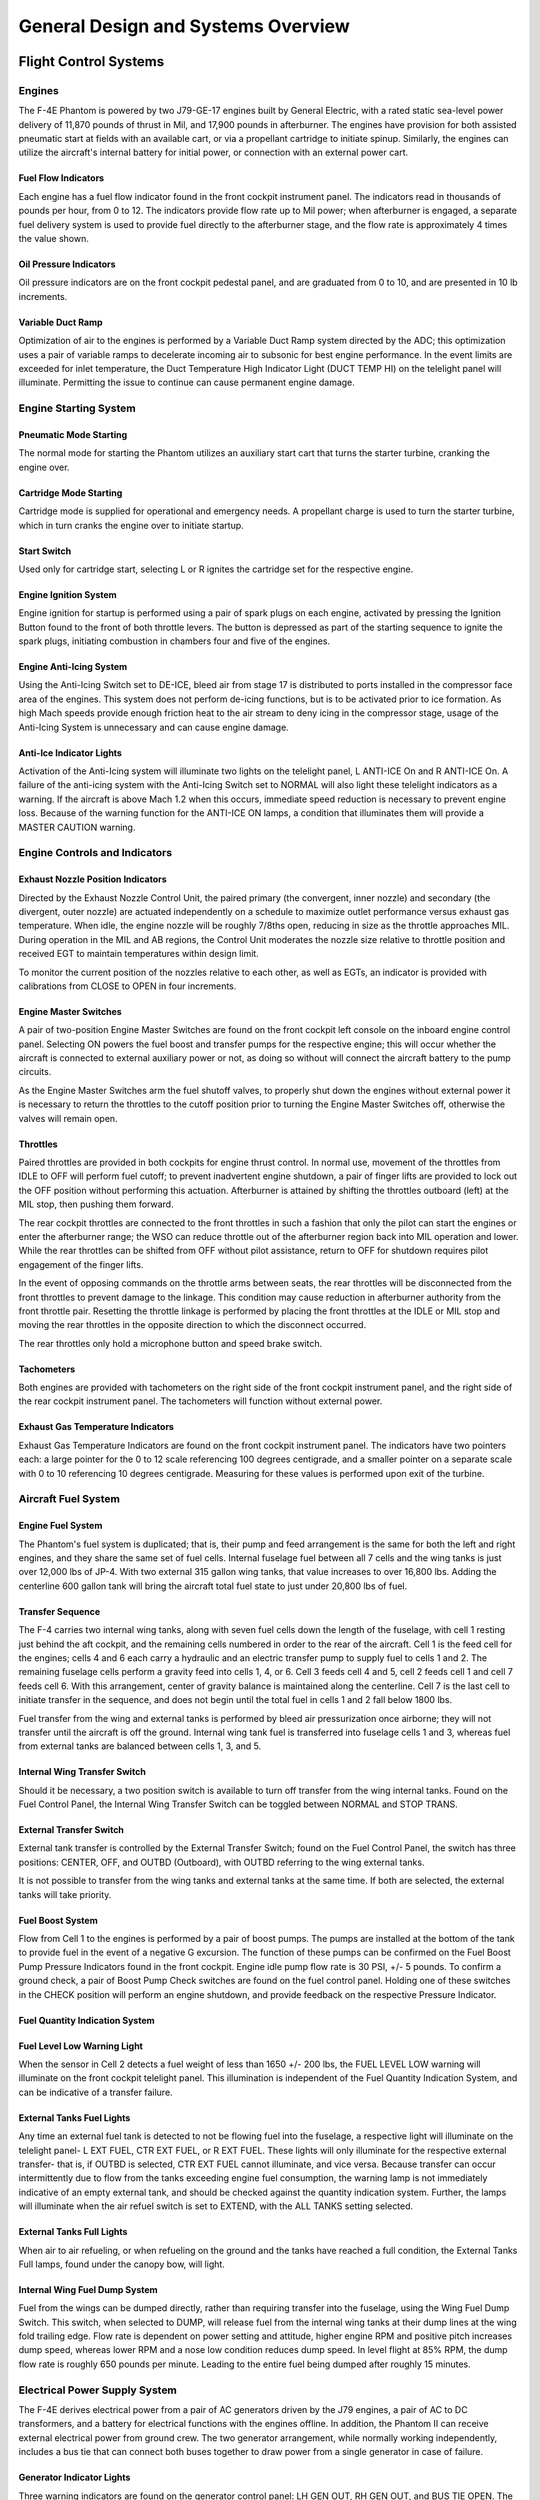 .. _general:

General Design and Systems Overview
###################################

Flight Control Systems
**********************

.. _engovr:

Engines
=======

The F-4E Phantom is powered by two J79-GE-17 engines built by General Electric, with a rated static sea-level power delivery of 11,870 pounds of thrust in Mil, and 17,900 pounds in afterburner.  The engines have provision for both assisted pneumatic start at fields with an available cart, or via a propellant cartridge to initiate spinup.   Similarly, the engines can utilize the aircraft's internal battery for initial power, or connection with an external power cart.  

Fuel Flow Indicators
--------------------

.. image:: images/FFI.png

Each engine has a fuel flow indicator found in the front cockpit instrument panel.  The indicators read in thousands of pounds per hour, from 0 to 12.   The indicators provide flow rate up to Mil power; when afterburner is engaged, a separate fuel delivery system is used to provide fuel directly to the afterburner stage, and the flow rate is approximately 4 times the value shown.


Oil Pressure Indicators
-----------------------

.. image:: images/OilPress.png

Oil pressure indicators are on the front cockpit pedestal panel, and are graduated from 0 to 10, and are presented in 10 lb increments. 


Variable Duct Ramp
------------------

Optimization of air to the engines is performed by a Variable Duct Ramp system directed by the ADC; this optimization uses a pair of variable ramps to decelerate incoming air to subsonic for best engine performance.  In the event limits are exceeded for inlet temperature, the Duct Temperature High Indicator Light (DUCT TEMP HI) on the telelight panel will illuminate. Permitting the issue to continue can cause permanent engine damage.  


Engine Starting System
======================

Pneumatic Mode Starting
-----------------------

The normal mode for starting the Phantom utilizes an auxiliary start cart that turns the starter turbine, cranking the engine over.


Cartridge Mode Starting
-----------------------

Cartridge mode is supplied for operational and emergency needs.  A propellant charge is used to turn the starter turbine, which in turn cranks the engine over to initiate startup.


Start Switch
------------

Used only for cartridge start, selecting L or R ignites the cartridge set for the respective engine. 



Engine Ignition System
----------------------

Engine ignition for startup is performed using a pair of spark plugs on each engine, activated by pressing the Ignition Button found to the front of both throttle levers.  The button is depressed as part of the starting sequence to ignite the spark plugs, initiating combustion in chambers four and five of the engines.  


Engine Anti-Icing System
------------------------

Using the Anti-Icing Switch set to DE-ICE, bleed air from stage 17 is distributed to ports installed in the compressor face area of the engines.  This system does not perform de-icing functions, but is to be activated prior to ice formation.  As high Mach speeds provide enough friction heat to the air stream to deny icing in the compressor stage, usage of the Anti-Icing System is unnecessary and can cause engine damage.  

Anti-Ice Indicator Lights
-------------------------

Activation of the Anti-Icing system will illuminate two lights on the telelight panel, L ANTI-ICE On and R ANTI-ICE On.  A failure of the anti-icing system with the Anti-Icing Switch set to NORMAL will also light these telelight indicators as a warning.  If the aircraft is above Mach 1.2 when this occurs, immediate speed reduction is necessary to prevent engine loss.  Because of the warning function for the ANTI-ICE ON lamps, a condition that illuminates them will provide a MASTER CAUTION warning.


Engine Controls and Indicators
==============================

Exhaust Nozzle Position Indicators
----------------------------------

.. image:: images/NPI.png

Directed by the Exhaust Nozzle Control Unit, the paired primary (the convergent, inner nozzle) and secondary (the divergent, outer nozzle) are actuated independently on a schedule to maximize outlet performance versus exhaust gas temperature.  When idle, the engine nozzle will be roughly 7/8ths open, reducing in size as the throttle approaches MIL.  During operation in the MIL and AB regions, the Control Unit moderates the nozzle size relative to throttle position and received EGT to maintain temperatures within design limit.  

To monitor the current position of the nozzles relative to each other, as well as EGTs, an indicator is provided with calibrations from CLOSE to OPEN in four increments.  


Engine Master Switches
----------------------

A pair of two-position Engine Master Switches are found on the front cockpit left console on the inboard engine control panel.  Selecting ON powers the fuel boost and transfer pumps for the respective engine; this will occur whether the aircraft is connected to external auxiliary power or not, as doing so without will connect the aircraft battery to the pump circuits.

As the Engine Master Switches arm the fuel shutoff valves, to properly shut down the engines without external power it is necessary to return the throttles to the cutoff position prior to turning the Engine Master Switches off, otherwise the valves will remain open.  


Throttles
---------

Paired throttles are provided in both cockpits for engine thrust control.  In normal use, movement of the throttles from IDLE to OFF will perform fuel cutoff; to prevent inadvertent engine shutdown, a pair of finger lifts are provided to lock out the OFF position without performing this actuation.  Afterburner is attained by shifting the throttles outboard (left) at the MIL stop, then pushing them forward.  

The rear cockpit throttles are connected to the front throttles in such a fashion that only the pilot can start the engines or enter the afterburner range; the WSO can reduce throttle out of the afterburner region back into MIL operation and lower.  While the rear throttles can be shifted from OFF without pilot assistance, return to OFF for shutdown requires pilot engagement of the finger lifts.

In the event of opposing commands on the throttle arms between seats, the rear throttles will be disconnected from the front throttles to prevent damage to the linkage.  This condition may cause reduction in afterburner authority from the front throttle pair.  Resetting the throttle linkage is performed by placing the front throttles at the IDLE or MIL stop and moving the rear throttles in the opposite direction to which the disconnect occurred.

The rear throttles only hold a microphone button and speed brake switch.  
  

Tachometers
-----------

.. image:: images/Tach.png

Both engines are provided with tachometers on the right side of the front cockpit instrument panel, and the right side of the rear cockpit instrument panel.  The tachometers will function without external power.


Exhaust Gas Temperature Indicators
----------------------------------

.. image:: images/EGT.png

Exhaust Gas Temperature Indicators are found on the front cockpit instrument panel.  The indicators have two pointers each: a large pointer for the 0 to 12 scale referencing 100 degrees centigrade, and a smaller pointer on a separate scale with 0 to 10 referencing 10 degrees centigrade.  Measuring for these values is performed upon exit of the turbine.  


Aircraft Fuel System
====================

Engine Fuel System
------------------

The Phantom's fuel system is duplicated; that is, their pump and feed arrangement is the same for both the left and right engines, and they share the same set of fuel cells.  Internal fuselage fuel between all 7 cells and the wing tanks is just over 12,000 lbs of JP-4.  With two external 315 gallon wing tanks, that value increases to over 16,800 lbs.  Adding the centerline 600 gallon tank will bring the aircraft total fuel state to just under 20,800 lbs of fuel. 

Transfer Sequence
-----------------

.. image:: images/f4_fuel_system.png

The F-4 carries two internal wing tanks, along with seven fuel cells down the length of the fuselage, with cell 1 resting just behind the aft cockpit, and the remaining cells numbered in order to the rear of the aircraft.  Cell 1 is the feed cell for the engines; cells 4 and 6 each carry a hydraulic and an electric transfer pump to supply fuel to cells 1 and 2.  The remaining fuselage cells perform a gravity feed into cells 1, 4, or 6. Cell 3 feeds cell 4 and 5, cell 2 feeds cell 1 and cell 7 feeds cell 6.  With this arrangement, center of gravity balance is maintained along the centerline.  Cell 7 is the last cell to initiate transfer in the sequence, and does not begin until the total fuel in cells 1 and 2 fall below 1800 lbs. 

Fuel transfer from the wing and external tanks is performed by bleed air pressurization once airborne; they will not transfer until the aircraft is off the ground. Internal wing tank fuel is transferred into fuselage cells 1 and 3, whereas fuel from external tanks are balanced between cells 1, 3, and 5. 

Internal Wing Transfer Switch
-----------------------------
Should it be necessary, a two position switch is available to turn off transfer from the wing internal tanks.  Found on the Fuel Control Panel, the Internal Wing Transfer Switch can be toggled between NORMAL and STOP TRANS.  

External Transfer Switch
------------------------

External tank transfer is controlled by the External Transfer Switch; found on the Fuel Control Panel, the switch has three positions: CENTER, OFF, and OUTBD (Outboard),
with OUTBD referring to the wing external tanks.

It is not possible to transfer from the wing tanks and external tanks at the same time. If both are selected, the external tanks will take priority.

Fuel Boost System
-----------------

.. image:: images/BoostInd.png

Flow from Cell 1 to the engines is performed by a pair of boost pumps.  The pumps are installed at the bottom of the tank to provide fuel in the event of a negative G excursion.  The function of these pumps can be confirmed on the Fuel Boost Pump Pressure Indicators  found in the front cockpit.  Engine idle pump flow rate is 30 PSI, +/- 5 pounds.   To confirm a ground check, a pair of Boost Pump Check switches are found on the fuel control panel.   Holding one of these switches in the CHECK position will perform an engine shutdown, and provide feedback on the respective Pressure Indicator.

Fuel Quantity Indication System
-------------------------------

Fuel Level Low Warning Light
----------------------------

When the sensor in Cell 2 detects a fuel weight of less than 1650 +/- 200 lbs, the FUEL LEVEL LOW warning will illuminate on the front cockpit telelight panel.  This illumination is independent of the Fuel Quantity Indication System, and can be indicative of a transfer failure. 

External Tanks Fuel Lights
--------------------------

Any time an external fuel tank is detected to not be flowing fuel into the fuselage, a respective light will illuminate on the telelight panel- L EXT FUEL, CTR EXT FUEL,
or R EXT FUEL.  These lights will only illuminate for the respective external transfer- that is, if OUTBD is selected, CTR EXT FUEL cannot illuminate, and vice versa.
Because transfer can occur intermittently due to flow from the tanks exceeding engine fuel consumption,
the warning lamp is not immediately indicative of an empty external tank, and should be checked against the quantity indication system.
Further, the lamps will illuminate when the air refuel switch is set to EXTEND, with the ALL TANKS setting selected.

External Tanks Full Lights
--------------------------

.. image:: images/AARLights.png

When air to air refueling, or when refueling on the ground and the tanks have reached a full condition, the External Tanks Full lamps, found under the canopy bow, will light.  

Internal Wing Fuel Dump System
------------------------------

Fuel from the wings can be dumped directly, rather than requiring transfer into the fuselage, using the Wing Fuel Dump Switch.
This switch, when selected to DUMP, will release fuel from the internal wing tanks at their dump lines at the wing fold trailing edge.
Flow rate is dependent on power setting and attitude, higher engine RPM and positive pitch increases dump speed, whereas lower RPM and a nose low condition reduces dump speed.
In level flight at 85% RPM, the dump flow rate is roughly 650 pounds per minute. Leading to the entire fuel being dumped after roughly 15 minutes.

.. _elecpow:

Electrical Power Supply System
==============================

The F-4E derives electrical power from a pair of AC generators driven by the J79 engines, a  pair of AC to DC transformers, and a battery for electrical functions with the engines offline.  In addition, the Phantom II can receive external electrical power from ground crew.  The two generator arrangement, while normally working independently, includes a bus tie that can connect both buses together to draw power from a single generator in case of failure.

Generator Indicator Lights
--------------------------

.. image:: images/GenInd.png

Three warning indicators are found on the generator control panel: LH GEN OUT, RH GEN OUT, and BUS TIE OPEN.  The respective GEN OUT warning will illuminate in the event the generator in question fails. The indication of BUS TIE OPEN is an acknowledgement that a single functioning generator is providing power to the entire aircraft.  In the event of a generator failure, the Master Caution will also illuminate.  However,  in the event of a dual generator failure, neither GEN OUT light will not illuminate.  


Generator Control Switches
--------------------------

.. image:: images/GenCtl.png

A pair of Generator Control Switches are found on the right console, one for each engine.  These three position switches- ON (Forward), OFF, ON - External (Aft), control the state of each respective generator.  In the event of a possible generator failure, selecting OFF for the generator that is believed to be offline will cause the power bus to provide electricity from the remaining generator to the other half of the electrical system.  The External On setting is used for ground handling purposes when connected to external power, and provides electricity to all but the instruments, the CNI, and AFCS.  

Instrument Ground Power Switch
------------------------------

Power from an external source to the instrument buses (115/200 volt ac, 28 volt ac, and 14 volt ac), can be provided by the Instrument Ground Power Switch (if the generator switches are set to EXT ON), found on the the right wall in the rear cockpit.
Once external electrical power is disengaged or an engine generator comes online, it will switch off.


.. _hydpow:

Hydraulic Power System
======================

The hydraulic power system of the F-4E consists of three closed hydraulic systems: Power Control System 1 (PC-1), Power Control System 2 (PC-2), and the Utility System.  Each aileron, spoiler, and stabilators have two hydraulic actuators.  The PC systems are the primary hydraulic delivery to the flight control systems, with PC-1 powering the left side of the aircraft, and PC-2 powering the right; these actuate one of the two actuators on each flight control surface. The Utility System drives the second actuator on the flight control surfaces, acting as both a power assist and backup. Control is retained in the event of a failure of one PC or the Utility System.  One exclusion to this is the stabilators- rather than using the Utility System as the secondary power, an APU unit in the tail provides the additional and backup power for the stabilators should PC system PSI to the stabilator actuators  fall below 1000.  

Auxiliary Power Unit Reject Switch
----------------------------------

APU Light
---------

In the event of handover to the stabilator APU, the APU light will illuminate on the telelight panel.  This does not activate the Master Caution.

Hydraulic Pressure Indicators
-----------------------------

.. image:: images/HydPress.png

On the pedestal panel in the front cockpit is a pair of PSI  indicators, one for the PC systems and the other for the Utility system.  The PC system gauge has two pointers, labeled PC-1 and PC-2.  Nominal operating power for all three systems is 3000 PSI +/- 250 PSI.


Hydraulic Systems Indicator Lights 
----------------------------------

In the event of a pressure loss on PC-1, PC-2, or the Utility system below 1500 PSI, or a detected outright pump failure, CHK HYD GAGES will illuminate on the telelight panel along with the Master Caution warning.  In the event of a Utility system failure on the right side, no apparent pressure loss will display to match the CHK HYD GAGES light, whereas a left side failure will show a loss of 200 PSI or more on the Utility system pressure indicator.  In the event system pressure recovers back to above 1750 PSI, the CHK HYD GAGES light will turn off.  

With a CHK HYD GAGES warning, the Master Caution can be cleared by selecting the reset; however, be aware that if the CHK HYD GAGES light is on at this time, a subsequent hydraulic system failure will not re-trigger the Master Caution warning. 

Also, the Master Caution and CHK HYD GAGES lights can illuminate momentarily on landing gear lowering or during high maneuvering due to system load- check the pressure indicators; should they return to nominal, disregard the warnings as they will reset momentarily. 


.. _pneupow:

Pneumatic System
================

.. image:: images/Pneum.png

The pneumatic system provides power for the canopies, as well as emergency operation for the landing gear and slats flaps systems.  A Pneumatic Pressure Indicator is found on the front cockpit pedestal panel to confirm function, and indicates manifold pressure.


.. _fltctrls:

F-4E Flight Controls
====================

Control Sticks
--------------

A control stick is provided in both cockpits, with near-uniform switchology between the two. A Trim Control is found on both sticks to provide force reduction and minor flight path correction in the pitch and roll axis.  Weapons are deliverable through both a Trigger (for air to air missiles and the gun) and a Bomb Release Switch.  Both positions carry a Nose Gear Steering Switch that doubles as a radar auto-acquisition control for the radar in visual range combat, and sensor focus control for video-directed air to ground weapons.  An Emergency Quick Release lever on each stick is available to immediately deactivate the anti-skid, ARI, autopilot, and stability augmentation.  Unique to the front cockpit control stick is the Air Refueling Release Button- a dual-role control that performs the boom disconnect function its name implies, as well as a number of weapon selection functions.

Also unique to the front cockpit stick is a force transducer, to allow the pilot fine adjustment control of the AFCS with the autopilot functionality engaged.  In the event the force applied to the stick exceeds the AFCS breakout limit, autopilot will be turned off. 

Aileron-Spoiler Control  and Stabilator Control Feel and Trim Systems
---------------------------------------------------------------------

The Aileron-Spoiler Control System and the Stabilator Control System both offer trim following; the former through a screwjack actuator, the latter using a servo directed by the AFCS.  These functions cause the stick to position relative to the current trim and autopilot position when the crew member in control goes "hands off".  It is therefore advisable to maneuver the stick to the same position, or to gently move the stick to "breakout force"  prior to disengaging the autopilot system to reduce the chance for an abrupt return to pilot control.  

To confirm current state of the stabilator trim, a Stabilator Trim Position Indicator is provided on the front cockpit left vertical panel.

.. image:: images/StabTrimInd.png

Rudder Control System
---------------------

Yaw axis control is directed by the rudder pedals found in both cockpits.  To offset any relative skidding due to wind effect, stores imbalance, or minor engine output deviation, a Rudder Trim Switch is found on the engine control panel in the front cockpit.  On the ground, the pedals themselves can be pressed independently for differential braking, and the rudder axis itself functions as the nose wheel steering directional control when the Nose Wheel Steering button on either control stick is pressed.  

Aileron-Rudder Interconnect (ARI)
---------------------------------

.. image:: images/ARIfuse.png

To assist in low speed turn coordination, the Phantom II includes an Aileron-Rudder Interconnect.  The system is engaged automatically with the Slats Flap Switch in the Out and Down position, and below the flap blowup speed of 230 knots.  With the system engaged, the rudder can be driven up to 10 degrees by the interconnect to alleviate pilot workload.  In the event either seat in command requires the ARI deactivated, the system can be disconnected by pulling the Emergency Quick Release switch on their respective control stick.  Releasing the switch will re-engage the ARI.  Function of the ARI can always be overridden through the rudder pedals. 

Stability Augmentation System
-----------------------------

The F-4 offers a three axis Stability Augmentation system, with independent Pitch, Roll, and Yaw channels.  The system is to smooth out flight in normal cruise regimes, rather than provide enhancement in maneuvering.  The control panel for the Stab Aug system is found in the front cockpit. 

The Pitch channel provides a maximum control authority to the stability augmentation of one half degree (0.5) above or below the current pitch trim setting.

The Roll channel gives the stability augmentation 7.5 degrees of control of the ailerons, and up to 11 degrees of deflection to the spoilers.

The Yaw channel  permits augmentation up to 5 degrees left or right from the current rudder trim position.

Because the stability augmentation system can misinterpret roll oscillation in high AoA maneuvering and inadvertently invoke adverse roll, it is suggested to disable the Roll channel prior to aerobatics or combat to alleviate this possibility. 

With the Roll stability augmentation system engaged, roll rate using the rear control stick can be less than that in the front cockpit relative to the amount of deflection; conversely, when returning control to the front cockpit, the rate can jump due to said difference. 

Slats Flap System
-----------------

The Slats Flap system is manually selected for takeoff and landing, then automatically controlled relative to AoA for best handling performance in all other flight regimes.  Control is through a three position switch found outboard of the left throttle handle in the front cockpit and driven by the aircraft hydraulic system.  The three switch positions are Norm, Out, and Out and Down, and the resulting command can be moderated based on whether or not the landing gear being deployed. 

.. image:: images/SlatsRelative.png

Norm is the standard in-flight position, locking the Flaps and automatically programming the Slat deployment as a function of AoA.

Out deploys the Slats to their fully deployed position.  Should the landing gear be deployed, both the Slats and Flaps will deploy.  

Out and Down fully deploys both the Slats and the Flaps.  Should the landing gear not be down, the Wheels Light on the Telelight Panel will illuminate and flash. 

Both cockpits have a Slats Flap Indicator, which read In and Out, along with a barberpole reading when the surfaces are in transition. 

.. image:: images/SltFlpInd.png

In the Norm position, Maneuvering Slat deployment is a function of AoA; above 11.5 units they will extend, then retract when the aircraft is reduced below 10.5 units.  Maneuvering Slat operation includes a speed-induced blowback; slats will retract due to air pressure between 568 to 602 knots.   

.. image:: images/SlatsOvrd.png

To the rear of the Fuel Control Panel in the front cockpit is the Slat Override Switch.  Guarded, this switch has two positions: Norm and In.  Defaulted to Norm under the guard, switching to In forces retraction of the Slats no matter the current state of the aircraft- AoA or Slats Flap Switch position.  Actuating the Override will  give a SLATS IN warning on the Telelight Panel and illuminate Master Caution.  

The Slats Flaps system also has an Emergency system; handles are found on the Slats Flaps control panel in the front cockpit, and next to the rear cockpit throttle pair.  The emergency system uses pneumatic pressure, and does not require electrical power to force deployment. The emergency system can only function once, and can be actuated at any airspeed; however, above 230 knots, the Flaps will retract based on air pressure, and the normal Slat retraction speeds also apply.  



Speed Brakes
------------

Underneath the aircraft and close to the rear Sparrow recesses are the speed brakes, installed on the wings.  The speed brakes are driven by the aircraft's hydraulic system and actuated by a three position switch found on the inboard throttle in both cockpits.  Either switch will actuate the brakes.  The positions are Out, Stop, and In; the first and last positions are momentary (reverting to Stop upon being released). 

Brake actuation illuminates the Speed Brake Out Indicator Light found on the Telelight Panel.  Brake deployment and illumination of the Indicator does not trigger the Master Caution.

Angle of Attack System
----------------------

To optimize aircraft flight performance, the Angle of Attack System (AoA) provides visual and audio confirmation of current parameters.  Included in the system are the Angle of Attack Indicators found in both cockpits, the illuminated Angle of Attack Indexers, as well as the AoA Aural Tone System.

Indicators
----------

.. image:: images/AoAInd.png

The Angle of Attack Indicator dials register AoA values from 0 to 30 units, with indications for weight-relative optimum altitude cruise (7.9 units) , approach (19.2 units), and stall (30 units).   A matrix can be found in the appendices to calculate optimum cruise altitude by gross weight. 

It is important to note that the AoA Indicator dials are calibrated for the nose wheel door being open, as flow around the door changes that which reaches the probe.  Therefore, during normal flight operations, the AoA Indicators will read approximately 1 unit low, and the aircraft will be roughly 5 knots fast for an on-speed approach.  

Indexers
--------

.. image:: images/AoA.png

The AoA Indexers, found on the windshield frame of the front cockpit, and above the instrument panel in the rear,
display color coded and directional symbology for the on-speed approach value of 19.2 units once the landing gear have been lowered.

Aural Tone System
-----------------

The Aural Tone System provides audible feedback in maneuvering flight and during landing configuration.
Beginning above 15 units AoA with gear down, and 21 units AoA with the gear up and slats in, a pulse will be heard by both crewmembers.

The rate of the pulse can vary from 1.5 to 20 pulses per second, with increasing frequency based on higher AoA values.

This tone can be lowered in volume below 20.3 units AoA gear down/25 units gear up with controls in each cockpit;
exceeding these values will cause the system to override the volume limits and deliver the warning pulses at full volume.

The respective knobs are labelled STALL WARNING and can be found on the right side in either cockpit.
They must not to be confused with the AURAL TONE CONTROL knobs, which control weapon related tones.

Stall Warning Vibrator
--------------------------------

The left front cockpit pedal includes a Stall Warning Vibrator, which is activated over 22.3 units Angle of Attack.
This physical (and in DCS- audible) indication is given to make the pilot aware of the potential of an impending stall and provide enough time
to reduce AoA and prevent the loss of control of the aircraft.  Reducing AoA below the threshold will deactivate the warning.


.. _lndgctrls:

Landing Gear System and Ground Handling Controls
================================================

The F-4 Phantom uses a conventional tricycle landing gear arrangement, driven by the Utility hydraulic system.  In the event Utility hydraulics are offline, an emergency extension system compressed air is available to lower the gear for landing.


Landing Gear Control Handle
---------------------------

.. image:: images/GearHandle.png

The Landing Gear Control Handle is found on the left instrument panel in the front cockpit, with a wheel-shaped knob for identification. 
 
Landing Gear Emergency Extension Handles
----------------------------------------

Emergency landing gear extension is driven by a pair of compressed air bottles carrying sufficient charge for one lowering of the gear.  The emergency extension is commanded in the front cockpit is performed using the Gear Control Handle; pulling the handle aft in any position releases the compressed air into the landing gear hydraulic system, forcing the gear doors to open and the gear to lower and lock.  Extension can also be performed in an emergency from the back seat using a handle on the left subpanel marked EMERG LDG GEAR.  Pulling this handle performs the same action as the aftward pull of the front cockpit gear control handle. 


Landing Gear Warning Lights
---------------------------

On the upper left corner of the front cockpit instrument panel is a WHEELS warning lamp that illuminates when the aircraft is below 230 knots without the landing gear lowered.  Selecting the gears down or up when the WHEELS lamp is illuminated will cause a warning lamp installed in the Landing Gear Control handle to light up red. 


Landing Gear Position Indicators
--------------------------------

.. image:: images/GearPos.png

Status indicators for the landing gear system are found in both cockpits on the left subpanel.  The indicators are three windows, one for each gear station.  The position of the gear are shown in their respective windows with the word UP when up and doors are closed, a barber pole (angled white and black bars) when the gear and doors are in transition either closing or opening, and the illustration of a wheel when the gears are down and locked.


Nose Gear Steering
------------------

Nose Gear Steering is actuated using the referenced button on the control stick in either cockpit.  Holding the button down permits the crew member to steer the aircraft using the rudder.  Steering limit of the nose gear is 70 degrees from centerline in both directions.  


Wheel Brakes
------------

Differential steering is provided with weight on wheels using rudder pedal deflection.  Assistance in braking performance is provided by an included Anti-Skid System, which engages with the aircraft over 30 knots.  Braking function is delayed by the Anti-Skid System on landing until the right main gear has been in contact with the ground for 3 seconds, or the wheels reach 50 knots of rotation.

Anti-Skid Control Switch
------------------------

Next to the oxygen quantity gauge in the front cockpit is the Anti-Skid Control Switch, which is used to turn the system ON or OFF.

Anti-Skid Inoperative Light
---------------------------

Found on the front cockpit left console, the ANTI-SKID INOPERATIVE light will indicate when the Anti-Skid Switch is set to OFF, the Emergency Quick Release Lever is pressed, or there is a system issue.  

Emergency Anti-Skid Quick Release Lever
---------------------------------------

Should the Anti-Skid system appear to malfunction during a rollout, the system can be immediately disengaged by holding down the Quick Release Lever found on the control sticks in either cockpit. This will illuminate ANTI-SKID INOPERATIVE warning.  

Emergency Hydraulic Brake System
--------------------------------

In the event of a Utility hydraulic system failure, emergency differential braking is provided by pulling the Emergency Brake Handle on the lower left side of the instrument panel in either cockpit.  Doing so forces hydraulic pressure from a reserve accumulator, and provides enough power for approximately 10 brake applications.  

Arresting Hook System
---------------------

The Phantom carries a retractable arresting hook for ground stopping in emergency takeoff and landing situations that will reach the strip overrun.
Placing the Arresting Hook Handle in the front cockpit into the DOWN position will lower the hook in approximately five seconds.
Lowering the hook will illuminate a red warning lamp in the Hook Handle, and illuminate the HOOK DOWN warning on the telelight panel. 

The system is not intended to be used for carrier operations.

Drag Chute System
-----------------

The F-4E has an available Drag Chute to reduce landing roll as necessary.  The chute can also be used for spin recovery.  Deployment of the chute is performed by rotating the handle found in the front cockpit. The chute is drawn from its door with a smaller pilot chute.  Once the chute has deployed and performed sufficient braking action or the aircraft has recovered into a controllable state, the chute is jettisoned by pressing the button and pulling the handle back, then lowering it.  This action releases the chute cables and allows it to pull free.  

Wing Fold System
----------------

The F-4E includes a wing fold system to assist in maintenance and ground handling.  Unlike prior models, the wing fold apparatus on the F-4E is unpowered, and requires ground crew members to manually move the outboard panels with the fold control activated to release the locking mechanism.  


.. _fltinstru:

Primary Flight Instruments
**************************

True Airspeed Indicators
========================

.. image:: images/TASInd.png

True Airspeed Indicators are provided in both cockpits, and carry a calibrated range from 150 to 1500 knots.  While the indicators can read as low as 0 knots, the lack of calibration below the stated range means values less than 150 knots are inaccurate.  

The rear True Airspeed Indicator is removed for DMAS equipment in aircraft so configured; however, TAS is provided as a DMAS function.


Ground Speed Indicator
======================

A ground speed indicator is provided in both cockpits, with a range from 0 to 1999 knots.  Ground speed is provided by the navigation computer, with the source dependent on INS function.  If the INS online, the ground speed value calculated is based on the provided velocity, and can display correct information as low as 0 knots.  When the INS is offline, the air data computer performs a calculation using crew-entered wind information, which can cause errors of up to 150 displaying while the aircraft is on the ground with the parking brake set.

With DMAS installed, the rear ground speed indicator is removed, as GS is a DMAS function.  

Accelerometers
==============

.. image:: images/GGauge.png

Both cockpits retain accelerometers for monitoring G load; the accelerometers carry 3 needles- one for current G loading, and a positive and negative G loading needle for the highest load G load detected since the accelerometer was reset.  To reset the gauge, the PUSH TO SET button will return the recording pointers to positive 1 G. 

Airspeed/Mach Indicators 
========================
.. image:: images/MachInd.png

Found in both cockpits is a combination Airspeed/Mach indicator.  The indicators provide a fixed airspeed scale at the middle of the indicator, reading values from 80 to 850 knots, and a rotating Mach scale number scale to the outside, with readings from 0.4 to 2.5 Mach.  A two position knob offers both an airspeed index with a functional range between 80 and 195 knots, and a Mach index pointer with a range between 225 knots and 850 knots.  

Altimeter
=========

.. image:: images/Altim.png

Altimeters in both cockpits provide a functional range from 0 to 80,000 feet.  To the outside of the indicator is a pointer scale, gradation in 50 foot units with markings every 100 feet (from 1 to 10).  Left of center is the counter, increasing and decreasing in value in thousand foot increments on the black pair of rollers, hundred foot increments on the white.  Barometric scale adjustment can be performed using a dial.  A three position switch provides the RESET function for the altimeter to draw signals from the air data computer for normal operation, and the STBY (standby) option to only use the pneumatic pressure to determine altitude. Standby mode is noted with a red flag in the indicator.  In the event of an altimeter or air data computer failure in normal operation, the STBY flag will appear, and cannot be reset.  This can also be followed by warnings on the telelight panel.  

Magnetic Compass
================

.. image:: images/StbyMagComp.png

A magnetic compass is provided in each cockpit for use in the event of a navigation or electrical system failure. 


Vertical Velocity Indicators (VVI)
==================================

.. image:: images/VVI.png

VVI Indicators are provided in both cockpits, and show the rate of climb or descent of the aircraft, calculated via atmospheric pressure change using the static pressure system.  


Radar Altimeter
===============

.. image:: images/RadAlt.png

Found in the front cockpit, the Radar Altimeter has a functional range of 0 to 5000 feet above ground level. The radar altimeter functions from 0 to 30 degrees in bank angle, or 0 to 35 degrees angle in pitch.  The dial scale reads from 0 to 100 feet, and the system includes a red low altitude warning light that illuminates when the aircraft is detected below a pilot-set altitude. 

Activation and setting of the radar altimeter warning height is done with the same knob; turning the knob clockwise initially activates the indicator, removing the displayed OFF flag; continuing to rotate the knob moves the reference marker that will determine the altitude which triggers the low altitude warning.  Should power or signal be lost, the OFF flag will return- the indicator will present the last altitude detected above ground level at the time of this occurring.

Turn and Slip Indicators
========================

In the front cockpit, a turn and slip indicator is added to the ADI on the instrument panel; while the needle provides correct direction of turn, it does not provide proper turn rate information.   A conventional 4 minute turn and slip indicator is found on the rear cockpit panel.

Rear Cockpit Attitude Indicator
===============================

The AHRS provides attitude information to the Attitude Indicator found on the rear cockpit instrument panel when the Reference System Selector Switch is in PRIM or STBY.  A trim knob provides the ability to adjust the attitude sphere to reference the aircraft correctly.  Should power be disconnected from the indicator or AHRS, the OFF flag will display. 


Pitot-Static System
===================

The Pitot-Static system provides impact and static pressure to flight instrumentation, the Air Data Computer, and airspeed-driven switches.  To alleviate icing of the pitot head, a Pitot Heat Switch is found in the front cockpit right console.  


Air Data Computer System
========================

Using a variety of static, attitude, and environmental inputs, the Air Data Computer (ADC) provides the pneumatic and electrical inputs to the AFCS, Fire Control System, Air Induction System, the INS, the LCOSS, navigational computer, as well as manages the variable bypass bellmouth system for the engines.  Flight through weather such as ice or rain can induce errors in the performance of these systems until the condition has cleared, and this should be taken into account.  

Static Pressure Compensator
===========================

The Static Pressure Compensator (SPC) performs correction of altimeter lag caused by rapid altitude change. The SPC must be reset after engine startup on each flight; this is performed using the CADC switch near the throttles by selecting RESET CORR, then selecting NORM.  Should an issue occur during flight causing a STATIC CORR OFF warning, an attempt to reset the SPC can be performed with RESET CORR.  Should the STATIC CORR OFF warning fail to clear, care must be taken in all diving maneuvers, as substantial altimeter lag will occur. 

ALT ENCODER OUT Light
=====================

The Altitude Encoder Unit provides precise (to 100 feet) altitude data to the IFF for Mode C traffic control, as well as performs the correction relative to the pneumatic input at the altimeter.  Should the SPC be offline, the ALT ENCODER OUT light will also illuminate to confirm lagged altimeter performance, and potential Mode C issues. 


.. _navcomid:

Navigation, Communication, and Identification Systems
*****************************************************

Flight Director Group
=====================

Provision for accurate course navigation is provided by the Flight Director Group, which includes the Flight Director Computer, the Horizontal Situation Indicator (HIS) and the Navigation Function Selector Panel.  

Navigation Function Selector Panel
----------------------------------

Found on the front cockpit instrument panel, the Navigation Function Selector Panel has two knobs- a Bearing/Distance Selector Knob and a Mode Selector Knob.

Bearing Distance Selector Knob
------------------------------

The Bearing Distance Selector Knob sets the bearing pointer and range indication displays on the HSI.  Positions are VOR/TAC, TAC, ADF/TAC, and NAV COMP.

In VOR/TAC mode, magnetic and relative bearing to the VOR station and range to the TACAN station are provided on the HSI bearing pointer and range indicator. 

With TAC mode, magnetic and relative bearing and range to the selected TACAN station are displayed.

In ADF/TAC mode, magnetic and relative bearing to the selected ADF station and range to the TACAN station are displayed.

And in NAV COMP mode, magnetic and relative bearing and range are provided to the destination set in the navigation computer.

Mode Selector Knob
------------------

The Mode Selector Knob controls the remaining informational displays on the HSI, as well as the pitch and bank steering bars on the ADI.  The mode selector knob operates independently from the bearing pointer and range indicator, and the selector positions are VOR/ILS, TAC, NAV COMP, and HDG.  Navigation modes set by this knob will be indicated by an illuminated word message when the instrument panel lights are on; available mode word messages are TAC (TACAN), NAV (navigation computer), UHF (ADF), MAN (HDG entry), ILS (instrument landing system), and TGT (target).  TGT illuminates that the WSO has provided a target entry and pressed TGT on the Cursor Control Panel.

Flight Director Switch
----------------------

The Flight Director Switch determines whether or not pitch and bank angle steering bars on the ADI are visible, with OFF removing this instrumentation from view. 

Horizontal Situation Indicator
------------------------------

The Horizontal Situation Indicator displays a top-down plan view of current navigation, with cues provided relative to the selected navigation mode selector position. 

In VOR/ILS, the Heading Set Knob is used to enter the desired magnetic heading.  The Course Set knob is used to set the VOR radial or inbound localizer.  Once set, the Deviation Indicator shows current deviation from the selected course.  

TACAN mode presents information relative to the current selected TACAN beacon.  To provide full information, the Bearing/Distance Switch should be set to TAC.  The course arrow and course selector window are set using the Course Set knob to the desired TACAN course.  Once set, the Deviation Indicator and aircraft symbol provide the top down display relative to the set course, with a maximum deviation deflection of 10 degrees.  The Heading Set knob is used to set a desired TACAN course for bank steering presentation on the ADI.  If the heading marker is not set, bank steering on the ADI will not be correct to intercept the desired course.  A To-From indicator displays when the mode selector is in TACAN or VOR/ILS mode when either are tuned and received; once the course is intercepted, the indication references whether the current course is taking the aircraft to or from the tuned station.

NAV COMP mode displays magnetic ground track on the course arrow and the course selector window relative to the current navigation computer fix. The bank steering bar provides steering information to direct an approach to the command heading. 

With HDG mode active, the course arrow and deviation are slaved to the lubber line and aircraft magnetic heading.  The course selector window displays the current selected magnetic heading, which is adjusted using the Heading Set knob.  The given course information is applied for an ADI bank steering command. 

Attitude Director Indicator
---------------------------

The ADI provides command steering to intercept selected headings, TACAN stations, tracks, VOR radials, or navigation computer destinations.  Bank steering instruction is presented using the bank steering bar, which can reference angles up to 35 degrees.  Should a bank angle in excess of 35 degrees be desired, the instructed angle can be disregarded during the turn.  When the Heading Set knob has been used to enter the correct target heading, the intercept presentation is accurate within a 60 degree field of a TACAN course, or 90 degrees for a VOR radial. 

Upon startup of the ADI, an OFF warning flag will be displayed until the AN/AJB-7 gyro has aligned.  This can also appear due to power loss or a signal failure.  The flag does not present if a system failure occurs outside of the AN/AJB-7.  

Bearing Distance Heading Indicator
----------------------------------

The Bearing Distance Heading Indicator, or BDHI, presents navigation information as entered by the WSO, provided with two needles (termed the No 1 and No 2 pointers).

When the upper position is selected by the WSO to TACAN/ADF/UHF, the no. 1 pointer indicates UHF bearing, and the no. 2 pointer indicates the TACAN bearing.  If there is no TACAN signal, both pointers indicate the ADF bearing.  

With the middle position selected- VOR/TAC, the no. 1 pointer indicates the VOR bearing, the no. 2 pointer indicates the TACAN bearing, and the range indicator provides distance to the TACAN station. In the absence of a TACAN signal, both pointers indicate the VOR station.

In the lower position, NAV COMP, the no. 1 pointer indicates bearing to the navigation computer target coordinates, and the no. 2 pointer indicates magnetic ground track.  The range indicator notes distance to the target coordinates. 


AN/ASN-63 Inertial Navigation System
====================================

The AN/ASN-63 INS provides the F-4E aircrew and integrated weapons delivery system with real time accurate positional, velocity, and heading information. When the system is aligned to its most precise extent in gyrocompass mode, the INS is accurate to 3 nautical miles per hour of circular error probability (CEP). 

**Inertial Measurement Platform**

The system uses a four gimbal (outer roll, pitch, inner roll, azimuth) inertial navigating platform, with the dual roll gimbals providing redundancy to eliminate a gimbal lock in outer roll/azimuth gimbal alignment.
  
Installed on the platform are a pair of G-200 two-axis gyros, with the upper gyro axis aligned for spin on the north-south axis  while the lower gyro aligns for east-west spin; torque detection in each gyro tracks the perpendicular axes- ergo, the high gimbal detects east/west rotation, while the low gyro detects north/south rotation.  In this way, rotation in all three dimensions are represented.  The gyros are floated, and proper operation can only take place once the fluid has attained operating temperature (160 degrees F); the system is effectively climate controlled across the altitude operating range of the Phantom. A series of precision magnetic torquers provide localization movement, while acceleration pickoffs function within a separate electromagnetic field perform the actual data capture from the displacements of the gyroscopes. 

Along the platform, set orthogonally (at 90 degree respective positions) are a trio of A-200D accelerometers.  These accelerators, similarly floated to the gyros, with a similar arrangement of torquers and displacement pickers to provide velocity capture.  Increasing the accuracy of these evaluations is the inclusion of a tuning fork, the resonance from which eliminates effectively all static friction in the motion capture assembly. 

**Navigational Computer and Output Signal Distribution**

The respective captured motion signals from the gyroscopes and accelerometers are amplified in the LN-12D navigational computer, which then performs the earth reference integration.  The LN-12D compensates for all longitudes and can effectively track as high as 80 degrees latitude, where the mechanical limitations of calculating tangent relative to the equator is too high for the device.  

The AN/ASN-63 provides information to other systems in the Phantom from the OSDU, or Output Signal Distribution Unit.  The OSDU provides ground speed, north-south and east-west velocity, total velocity, inertially stabilized altitude, climb angle, true inertial heading, ground track, and drift angle.  The WRCS receives inertial true heading, ground track, drift correction angle, and drift angle for its ballistics computer.  Drift angle is captured for the BDHI, HSI, and FDC.  Drift correction angle is also provided to the radar and LCOSS.  


Alignment Options
-----------------

The LN-12 has three modes of alignment on aircraft start: BATH, Heading Memory (HDG MEM), and Gyrocompass aignment.  Prior to performing any alignment, with the mode knob in STBY, the position update switch on the Nav Computer Control Panel should be selected to NORMAL, local magnetic variation should be entered on the variation counter, and the position counter should be set to local latitude and longitude.  Doing so will greatly expedite gyrocompass alignment.  Further, alignment should not be performed with the wings in their folded position, as the magnetic flux valve that provides compass synchronization wil be 60 degrees outside of normal position.

The INS also includes an in-flight alignment update option, should the aircrew note gross deviation from known location fixes.

**Best Available True Heading**

Once set to ALIGN, the BATH lamp will illuminate after 75 seconds.  Once in BATH, the INS is accurate to roughly 5 and a half nautical miles per hour CEP, although higher inaccuracies can be seen.  Once BATH is achieved, NAV mode can be selected and the aircraft flown with the above caveat.  

**Heading Memory Alignment**

Accessed by selecting HDG MEM, this alignment method provides minimum alignment time with a relative CEP at the best end of BATH (5.5 nmi) by using a previously stored alignment .  Beneath the red guard on the control panel is the HDG MEM/GYRO COMP switch.  

To access the accelerated HDG MEM alignment mode, the guard must be raised and the switch actuated up, and the INS mode switch placed to ALIGN until the ALIGN lamp illuminates.  Once the lamp is lit, the INS can be placed into NAV mode.  If time allows, STBY mode can be selected to allow proper heating of the gyroscopes (which goes through the illumination/off cycle as above).  Any other available time prior to moving the aircraft can be spent in ALIGN to further increase system accuracy.

When HDG MEM mode alignment is complete, the guard should be closed placing the switch back into GYRO COMP once NAV mode has been selected for the INS.

**Gyrocompass Alignment**

Maximum system precision is found by allowing the INS to perform a full Gyrocompassing alignment.  This method permits the gyros to find the most accurate true north reference possible, but can entail substantial amounts of time- and even greater time based on inaccurate or missing magnetic variation setting entry prior to powering the INS on.  As an example- for a one degree compass heading error, the time to achieve maximum accuracy on the system is approximately five minutes, which attains an accuracy of +/- 10 minutes of arc alignment, giving the aforementioned 3 nautical miles of deviation per hour.  The minimum amount of time to complete a Gyrocompassing alignment once BATH or HDG MEM level alignment is achieved is 50 additional seconds, while a normal alignment takes around 5 minutes.  If the aircraft is aligned at 70 degrees of latitude or more, additional time should be expected. 

Once Gyrocompass alignment is complete, the ALIGN indicator will flash, indicating the system is now at full alignment.  NAV mode on the INS can be entered at any time during gyrocompassing, but best accuracy will not be attained until the ALIGN indicator flashes.  

In-Flight Alignment
-------------------

In the event of substantial latitude/longitude error versus a known radar or visual location fix, the aircraft should be flown straight and level, with the Reference System Selector Knob in STBY.  Once done, the INS Mode Knob should be selected to OFF, then to STBY for 15 seconds.  After 15 seconds, the Mode should be returned to NAV, and the Reference Selector back to PRIM.

Navigation Computer
-------------------

The ASN-46A Nav Computer is used for general navigation and tactical route planning.  The system contains both a great circle and rhumb line computational capabilities, with the former being used for larger distance bearing calculations (over 120 miles), and the latter for closer range accuracy.  The Nav Computer functions solely using aircraft-based instruments, ergo the INS, Air Data Computer, and the magnetic compass; it can receive no information from the ILS, VOR, or TACAN systems.  

The system can maintain relative bearing and distance from up to two specific waypoints at a time (identified as Target 1 and Target 2, with Target 2 being held in memory), and this information is shown on the BDHI and ADI in real time.  For data to appear on the BDHI, the Navigation Selection Switch must be positioned in NAV COMP.
 
The computer also provides confirmation of current LN-12 precision, using a pair of lights marked LAT and LONG, as well as the Variation Sync Meter.  When these lamps are off, the current displayed position coordinates are within 1 1/2 arc minutes precision.  Magnetic variation detected by way of the INS gyroscopes is compared against the manual performed prior to INS powerup via the Magnetic Variation Control knob, and displayed on the Variation Sync Meter.  This deviation can be corrected on the Magnetic Variation Control Knob to bring the sync to center.  Although the magnetic variation control knob has no effect on the meter in air data mode, positive correction prior to INS loss increases the air data mode precision.

The Nav Computer can function in either Inertial or Air Data mode.  Inertial mode is the default, meaning that cockpit indicators will provide range and bearing as well as ground track and heading using the flight instruments.  

In the event of an INS failure, the Nav Computer reverts to  Air Data mode.  In Air Data mode. the rear pilot must continually monitor and adjust true wind direction and speed, magnetic variation, and target waypoint coordinates, as the only dead reckoning inputs available to the computer is true airspeed (from the air data computer) and magnetic heading from the compass system.  When the system reverts to Air Data mode, the AIR DATA MODE lamp will illuminate.

During startup, the Position Control Knobs, Wind Control Knobs, and Magnetic Variation Control Knob are used to enter known latitude, longitude, wind direction and speed, and magnetic variation for the location of the aircraft at that time.  

Waypoint Entry
--------------

Entering waypoints and target information is performed using the Function Selector Knob and the two Target Control Knobs, one for latitude, and the other longitude. 

+----------+--------------------------------------------------------------------+
| OFF      | System off.                                                        |
+----------+--------------------------------------------------------------------+
| STBY     | System powered, but no latitude or longitude reference performed   |
|          |                                                                    |
|          | versus the values in the Target windows.                           |
+----------+--------------------------------------------------------------------+
| TARGET 1 | Provides readouts of range and bearing on the currently entered    |
|          |                                                                    |
|          | Target window values.                                              |
+----------+--------------------------------------------------------------------+
| TARGET 2 | Selects range and bearing information from previously stored       |
|          |                                                                    |
|          | Target window values.                                              |
+----------+--------------------------------------------------------------------+
| RESET	   | Deletes any previously saved Target window values, stores          | 
|          |                                                                    |
|          | currently entered Target window values.                            |
+----------+--------------------------------------------------------------------+

Because of the Target 2 memory function, in practice the aircrew has some flexibility in process depending on the demands of the mission.  As an example, should the Phantom crew be tasked with a CAP or defensive role relative to a known position (ie, bullseye), the coordinates of that location can be loaded into the Target Control values, the Function Selector placed into RESET, and then returned to Target 2.  Any change from Target 2 to Target 1 or STBY, then back to Target 2 will maintain said location value, easily accessed.  

The other common technique was "leapfrogging": 

1. On startup, the second waypoint would be stored in Target 2 memory (entry on the Target Control values, Function to RESET, then back to Target 2).  

2. Once the second waypoint location was stored, the rear pilot would then select Target 1 for live entry of the first in-flight waypoint on the Target Control values.  

3. During flyout to the first waypoint, upon passing it over, Target 2 would be selected as the destination, and the next waypoint (3) would be entered on the Target Control Values.

4. Upon flyover of waypoint 2, the Function Knob would be positioned to RESET, then back to Target 2- now pulling the waypoint 3 values from the Target Control values.

This process would be continued over the course of the flight, and allow the rear pilot the ability to immediately switch to Target 1 for a quick check of relative position to another location of interest if required, or an in-flight detour (such as to a tanker track), then return back to the next stored waypoint for navigation.    

In Flight Updating
------------------

In flight updating with the Nav Computer is performed using direct overflight of known target points, using a visual or radar fix, over a TACAN station, or via instruction from GCI.

**Inertial Mode Update**

With the Nav Computer in Inertial mode, the aircraft is flown straight and level at a known fix location.  

1. On arrival, the Position Update Switch is placed in the SET position.  Doing so disengages the longitude and latitude position counters.  

2. The position longitude and latitude counters are set using their respective knobs for the know location.

3. Prior to arrival at the fix point, the Position Update Switch is placed and held in the FIX position.  

4. Upon direct flyover of the fix point, the Position Update Switch is released, allowing it to fall back into NORMAL.  

The correction rate of the Nav Computer is roughly 3 minutes latitude or longitude per second, and the Update Switch must be held in FIX long enough to account for the largest value. As an example, if the deviation is 9 minutes in latitude and 4 in longitude, the FIX position must be held at least 3 seconds prior to the aircraft directly passing the fix location.  Further, the switch actuation from SET to FIX must be smooth and direct, as there is a half second time delay in the computer in the pass-through of NORMAL.


**Air Data Mode Update**

In Air Data Mode, the Nav Computer can be updated as in the Inertial Mode using the SET/FIX method, or via direct rotation of the latitude and longitude position knobs.  Using the latter method requires the Function Select Knob to be placed in STBY, TARGET 1, or TARGET 2. The SET/FIX method is preferred, as doing so allows for instant update upon fix position flyover and release of the switch. 


TACAN (Tactical Air Navigation) System
======================================

Bearing and range information to transmitting stations is provided by the TACAN system.  The TACAN system can receive information from ground stations as far as 390 miles, and air to air TACAN equipped aircraft to 200 miles.  The TACAN system provides the identity of the transmitting station and the dependability of the signal received. Course deviation is calculated and displayed on navigation systems set in TACAN mode.  If a TACAN signal is invalid, a warning is displayed. In the event of a signal loss, the system continues providing range tracking for 15 seconds, and bearing tracking for 3 seconds.  The system will perform a self-test after a signal loss to confirm function on the control panel. Two TACAN antennas are provided, and signal switching is automatic to maintain the best signal.  

TACAN Controls
--------------

TACAN controls are found on the navigation control panel in each cockpit. 

**Navigation Command Button and Indicator**

The NAV CMD button and indicator performs command authority switch between the two cockpits, and are found on the upper right corner of the Communication Control Panel.  A green light illuminates to the left of the button in the cockpit that has control of the navigation system.

**Mode Selector Knob, BRG/DIST Selector Switch, and Navigation Function Selector**

As detailed in the Flight Director Group section, the Mode Selector, BRG/DIST Selector, and Navigation Function Selector determine the presentation of TACAN information on the HSI, the ADI, and the BDHI.  

**Navigation Channel Control Knobs**

On the TACAN Control Panel beneath the channel window, a pair of knobs set the desired TACAN channel.  The left knob controls the tens and hundred digits of the channel.  The right knob selects the units of the operating channel, and the outer knob sets the X or Y channel; both X and Y have 126 available channels.  While the indicator can show 127, 128, and 129, these values are nonfunctional. 

**TACAN Function Selector Knob**

OFF: the TACAN system is deenergized

REC: only the receiver is energized, and the system receives and decodes bearing signals from the TACAN station and provides bearing information for the HSI, BDHI, and ADI displays. 

T/R: the TACAN generates distance information along with bearing; the distance is then added to the HSI and BDHI, provided in nautical miles. 

A/A REC: the TACAN receives and displays bearing information for the HSI, BDHI, and ADI steering display from an aircraft providing a TACAN beacon signal.  The channel selected must be 63 channels above or below the transmitting aircraft beacon, on the same X or Y channel range; for example, a tanker transmitting on 83X will be received on 20X.

A/A TR: the TACAN interrogates the equipped aircraft beacon to add range information to the HSI and BDHI.  The channel selection method remains the same as A/A REC. 

**Navigation Volume Control Knob**

The NAV VOL knob controls the headset audible volume of the received TACAN station.   


VOR/ILS System
==============

The VHF omnidirectional range instrument landing system, or VOR/ILS, provides precise bearing and course deviation information from a transmitting ground station.  Additionally, the aircraft is able to use precision landing approach and descent capabilities at localizer equipped fields.  Guidance information from the VOR/ILS system is provided to the pilot on the BDHI, ADI, and HSI.  VOR/ILS function is enabled on these displays using the appropriate Flight Director Group control selections on the Bearing/Distance Selector switch, the Navigation Mode Selector switch, and the Flight Director Switch. 

VOR/ILS Control Panel
---------------------

The control panel for the VOR/ILS is found on the front cockpit left console; the panel includes a frequency indicator, two frequency select knobs, a volume control (marked NAV VOL), a marker beacon volume control knob (MB VOL), and a VOL/MRK TEST pushbutton. 

VOR/ILS Frequency Selector Knobs
^^^^^^^^^^^^^^^^^^^^^^^^^^^^^^^^

The Frequency Selector Knobs is a dual actuation concentric knob; the outer ring selects the number to the left of the decimal point on the frequency indicator, whereas the inner knob selects numbers to the right. 

NAV VOL Knob and MB VOL Knob
^^^^^^^^^^^^^^^^^^^^^^^^^^^^

The NAV VOL knob both activates the VOL/ILS system, as well as controls the audible volume for the front cockpit.  The knob is turned clockwise to power the system on, then further to increase the volume.  The MB VOL knob adjusts the volume of the marker beacon audio in the front cockpit.

WSO Course Indicator
^^^^^^^^^^^^^^^^^^^^

In the rear cockpit is the Course Indicator, on the main instrument panel; the indicator displays relative heading for the course set in the course selector window, as well as later and vertical position relative to the ILS localizer and glide slope entered by the pilot.  In this way, the WSO can assist the pilot in achieving and maintaining glide slope.  The controls for the indicator are purely for the WSOs reference, and do not interact with the Flight Director Group displays in the front cockpit.  

Components of the course indicator are a TO-FROM indicator (does not function with ILS), a course deviation scale, a glide slope deviation scale, a COURSE selector window, a course SET knob, a heading pointer and heading scale, a marker beacon light, a GLIDE SLOPE indicator, a course deviation indicator (LOC OR RANGE), and course and glide slope OFF warning flags.  

Once the pilot has selected an ILS frequency, the WSO must set a course inbound heading in the selector window using the SET knob.  

Intercom System
===============

The Intercom System provides communication between the pilot, WSO, and ground crew, and functions with external power, or the aircraft battery once either Engine Master Switch is in the ON position.

Intercom Control Panel
----------------------
Each cockpit has an Intercom Control Panel, providing a volume control knob, an amplifier selector, and a function selector switch. 

Volume Control Knob
^^^^^^^^^^^^^^^^^^^

The Intercom Volume Control knob sets relative volume level for the given cockpit; increasing volume is performed by turning the knob clockwise.  The Intercom Volume Control does not affect any other cockpit audio signal.  

Function Selector Switch
^^^^^^^^^^^^^^^^^^^^^^^^

The function selector provides COLD MIC, HOT MIC (always active), and RADIO OVERRIDE options.  The WSOs switch must be in HOT MIC to enable ground crew transmission.

Amplifier Select Knob
^^^^^^^^^^^^^^^^^^^^^

The three position Amplifier Select Knob determines which amplification channel is used: B/U for the backup, NORM for the normal amplifier, and EMER for a parallel function, should both amplifiers in a cockpit fail.  In EMER mode, only audio from the other cockpit would be heard, and the volume control would be managed by that cockpit.

Intercom Microphone Switch
^^^^^^^^^^^^^^^^^^^^^^^^^^

The microphone switch for the Intercom System is the aft position on the inboard throttle grip in both cockpits.  When using the intercom, all audio sans the pullup tone, stall warning, voice warning, and ECM are reduced. 


UHF Radio
=========

The UHF Radio provides voice and Automatic Direction Finding (ADF) capabilities to the F-4E.  The radio can receive and transmit on 3500 manually selected frequencies, 18 preset channels, or on the standard 243.00 MHz guard channel.  The aux receiver covers an additional 20 preset channels or guard.  Two blade antennas, one upper and one lower, as well as an ADF antenna, are provided.  Once the antenna mode is set for the primary channel, the aux receives from the other antenna.  

Comm Control Panel
------------------

Two Comm Control Panels are installed, found on the right console in the front cockpit, and on the left console in the rear cockpit. These provide management of the radio in either seat, with selectable priority.

Comm Command Button and Light
^^^^^^^^^^^^^^^^^^^^^^^^^^^^^

Control authority of the UHF radio is set by the COMM CMD button.  A green light illuminates in the cockpit with control next to the button.  Either cockpit can take control, or if already in control, press the button to provide control of the radio to the other seat.

UHF Volume Control Thumbwheel
^^^^^^^^^^^^^^^^^^^^^^^^^^^^^

Sets the listenable volume for the UHF radio for the given crewmember. 


KY-28 Speech Security Unit
==========================

Speech Security Unit KY-28
--------------------------

The UHF communication system is capable of providing either conventional or crypto voice transmission and reception. Both UHF and intercom systems can be used in combination with the KY-28 Speech Security Unit, if so desired in a tactical or hostile environment. The KY-28 can either cipher outgoing voice transmissions or decipher received voice transmissions, however these functions cannot be performed simultaneously. The crew can choose between plain or cipher mode of operation. In the cipher mode operation the KY-28 converts voice inputs through the microphone into crypto transmissions and deciphers crypto replies that are being received to the crews headsets. In the plain mode operation the UHF functions as a conventional voice transceiver. 

KY-28 Controls and Indicators 
-----------------------------

.. image:: images/KY28Mode.png

The KY-28 is controlled by the KY-28 control panel and respectively the conventional UHF or Intercom controls. Both front and rear cockpit instrument panels display mode lights for either mode. If the mode light P is illuminated the KY-28 and UHF/Intercom is operated in plain mode. If the mode light C is illuminated the KY-28 and UHF/intercom is operated in the cipher mode. 

KY-28 Control Panel 
-------------------

.. image:: images/wso_ky_28.png

The KY-28 control panel is in the rear cockpit. It has a power knob, a mode switch and a code zeroize button. The power knob provides power to the KY-28 and can be set to either OFF, ON or RLY (relay). The KY-28 is not powered in the OFF position. It is powered in the ON and RLY positions. If a direct communication between KY units is desired, the ON position is to be selected. RLY would provide the ability to use the KY-28 as a retransmission facility, which is not modeled in DCS. The mode switch can be set to either P (plain) or C (cipher) operating modes. To change modes the switch has to be pulled outwards. If the KY-28 is powered and the mode switch is set to the C position, the UHF transmitter is automatically selected for front cockpit transmissions. Pressing the zeroize button neutralizes the preset code in the KY-28. The zeroize button is guarded and should only be used in emergencies or after aircraft shutdown if required. As the code can only be set on the ground, pressing the zeroize button during flight makes the cipher mode inoperable for the crew for the remainder of the flight.  

Note: To permit conventional UHF communications the mode must be set to P (plain) even if the KY-28 power knob is in the OFF position. If the mode is set to C (cipher), conventional UHF communication is inhibited in both the front and rear cockpit. An exception to this is transmission and reception on guard or aux receivers, as these are not affected by the cipher mode. 

KY-28 Modes of Operation 
------------------------

All transmitted and received signals are routed through the KY-28 unit. When the KY-28 mode is set to P (plain), the UHF transceiver operates in the conventional voice manner, whether the KY-28 is powered or not. 

To operate the UHF transceiver in the KY-28s C (cipher) mode, the KY-28 has to be powered. When operating in the cipher mode, the KY-28 unit functions in either standby, receive, or transmit. 

All KY-28 units remain in the STANDBY condition until either the microphone button is actuated or a sync preamble is received. Once transmission or reception of the crypto message has been completed the KY-28 automatically reverts to the standby condition. While the KY-28 is in the standby condition the radio equipment also functions as a traditional receiver as all incoming non-crypto transmissions are passed directly to the headsets. 

The unit switches to the cipher RECEIVE condition whenever a sync preamble is received. The sync preamble is generated by other KY-8, KY-28 or KY-38 units when the transmitting stations operator actuates the microphone button. The sync preamble ensures that all units in the network are in the cipher receive condition. The enciphered message is received immediately after the sync preamble signal and the message is decoded by the KY-28 and passed to the aircrew headsets in the form of plain language. 

When the UHF microphone button is set to the UHF position, the KY-28 switches to the TRANSMIT condition. The sync preamble signal is transmitted to all receiving KY stations to switch to the cipher receive condition. After actuating the microphone button, a brief tone is heard in the aircrew headsets. The tone signal indicates that the sync preamble signal has been completed and transmitted, after which the KY-28 is ready to transmit the crews voice input. When the mic button is released again, the KY-28 reverts to the standby condition. The WSO must select UHF communications with the radio selector switch to transmit ciphered messages. The UHF transmitter is automatically selected for front cockpit transmissions if the KY-28 is operated in mode C. 

Note: With the C (cipher) mode selected, the transmit condition overrides the cipher receive condition. Hence during cipher receive operation the UHF microphone button should not be actuated until the incoming message has been completed. 

KY-28 Operation
---------------

Prelaunch

1.	Before applying power to the aircraft the KY-28 power knob should be in the OFF position and the mode switch set to P (plain). 
2.	Determine that a proper code has been set by personnel qualified in voice security equipment. In DCS and in combination with SRS (Simple Radio) this is done through the ground crew communication menu in the DCS communications menu.
3.	UHF radio - ON.
4.	Mode switch - P.
5.	Power knob - ON.
6.	If a ground test of equipment is desired, establish two-way, plain-text radio communications on the plain-voice radio with a suitable remote station and request an equipment check. (In DCS another player is needed)
7.	Mode switch - C.
8.	The KY-28 will perform an automatic alarm check when the mode switch is set to C and the power knob is set to On. The check will continue for about 2 seconds after power is applied. During this time a steady, unbroken 1200 Hz tone is heard in the headsets. Upon successful completion of the check, the 1200 Hz tone is interrupted at a 2.3 Hz rate. 
9.	Momentarily position the microphone button to UHF to clear the interrupted tone. When the microphone button is released, the KY-28 reverts to the standby condition and is ready for either transmission or reception. If the until fails to pass the alarm check, the steady 1200 Hz tone continues and further cipher operation is inhibited.
10.	Note: If the KY-28 fails the alarm check, the power knob must be set to OFF and the mode switch to P (plain) to enable conventional UHF communications. 
11.	To transmit ciphered messages, position the microphone button to UHF and wait until a momentary tone is heard before voice input. With the power knob set to ON, the momentary tone is delayed 0.5 seconds after pressing the microphone button. During this time an encryption check is performed and the sync preamble is transmitted to receiving stations. If the encryption check fails, a 1200 Hz tone interrupted at a 2.3 Hz rate is presented in the headsets and cipher transmission is not possible. If the encryption check succeeds, a momentary tone is heard in the headsets.
12.	After the momentary tone is heard, establish two-way cipher radio communications with a cooperating station and check for readability and signal strength and/or transmit your message. Upon releasing the microphone button the KY-28 will return into the standby condition. Simultaneous transmission by two or more stations on the same frequency is not possible and may result in garbled messages or loss of synchronization.
13.	Resume normal, non-crypto communications if desired at any time by setting the mode switch to P (plain) again.
14.	Note: The above procedures may be used to perform an in-flight check of the equipment.
15.	Postlaunch
16.	The speech security equipment shall be operated as briefed.
17.	Warning: If ZEROIZE is pressed during flight, ciphered communication is not possible. The code can only be reset (or changed) through the ground crew communications menu after landing.
18.	After Landing
19.	Zeroize as briefed.
20.	Power switch - OFF.


.. _accsry:

Lighting, Emergency, and Utility Systems
****************************************

Lighting Equipment
==================

Exterior Lighting
-----------------

.. image:: images/ext_lights.png

Exterior lights on the F-4E include position lights found on the wings and tail, join-up lights on the wings, fuselage lights, the anti collision light, and the inflight refueling receptacle light; the control for these are found on the right console.  Additional in-flight lighting is provided by the formation lights, which have a separate set of controls above the right console.  Further lighting is available for landing and taxi when the gear are lowered, and the controls for these are found on the left sub-panel.  


Position and Join-Up Lights
^^^^^^^^^^^^^^^^^^^^^^^^^^^

.. image:: images/pos_lights.png

The wing and join-up lights are controlled by a single switch, with options for OFF, DIM, and BRT.
These lights do not have a flash function. The tail light is controlled by the Flasher Switch in STEADY or FLASH position.

Anti-Collision and Fuselage Lights
^^^^^^^^^^^^^^^^^^^^^^^^^^^^^^^^^^

.. image:: images/fus_light_top.png
.. image:: images/fus_light_bottom.png

Three white anti-collision lights are found behind the rear cockpit canopy, and one below each of the engine intakes.

.. image:: images/anti_col_light.png

A red anti-collision light is found on the vertical stabilizer.

These are all controlled by the three position FUS switch, which can be set to OFF, DIM, and BRT.
The red light on the stabilizer only illuminates when this switch is selected to BRT.
The fuselage lights only function with the Flasher Switch in STEADY or FLASH, and cycle when in the latter setting.

Landing and Taxi Lights
^^^^^^^^^^^^^^^^^^^^^^^

The landing and taxi lights are found on the nose gear door, and only illuminate when the gear are in the down position.  

IFR Receptacle Lights
^^^^^^^^^^^^^^^^^^^^^

To assist operators with boom alignment, lights illuminating the IFR receptacle will power on when it is raised by placing the Air Refuel Switch into EXTEND.

Formation Lights
^^^^^^^^^^^^^^^^

.. image:: images/formation_lights.png

Electroluminescent formation lighting is found along the fuselage, wing tips, and vertical stabilizer.
These are activated using the control panel above the right console, and have options for ON, OFF, and MOM (for momentary).

Interior Lighting 
-----------------

Lighting for instruments and controls, as well as a white utility lamp and red floodlights are found in both cockpits.  Barring the utility lamp and floodlight controls (which are found on their respective lamps), all cockpit lighting controls are found on the Flight Instrument Lights Control panel in each cockpit.  The sole difference between the two control panels is the intensity control for the Warning Control knob in the front cockpit, which controls brightness for all warning lights in both cockpits. 

Emergency Systems
=================

Warning and Indicator Lights
----------------------------

Telelight Panel
^^^^^^^^^^^^^^^

The majority of cockpit warning lamps are found on the telelight panel on the right subpanel in the front cockpit.  A list of them follows:


Master Caution 
^^^^^^^^^^^^^^

Found in the front cockpit, the MASTER CAUTION provides the pilot with an up-front warning of potential hazard to the aircraft.  The MASTER CAUTION illuminates concurrently with most warning lamps on the telelight panel and the generator indicators; warnings that do not set off MASTER CAUTION are noted in the Telelight Panel list.

MASTER CAUTION can be deactivated by the pilot pressing the reset button on the right console.  However, it is important to note that pressing MASTER CAUTION does not clear a warning on the telelight panel; instead, the warning will remain until rectified.  Should a second event occur in a system already giving a telelight warning, MASTER CAUTION will not illuminate a second time.


Warning Light Test Circuit
^^^^^^^^^^^^^^^^^^^^^^^^^^

Confirmation of bulb function can be performed using the Warning Test Light Circuit found on the interior light control panel in both cockpits.  These do not perform a function text for the individual warning systems, only confirm that the lights will illuminate.


Engine Fire and Overheat Detector System
^^^^^^^^^^^^^^^^^^^^^^^^^^^^^^^^^^^^^^^^

On the right upper instrument panel in the front cockpit are four warning lamps- two FIRE and two OVRHEAT lights, one for each side.  Should a fire be detected in an engine compartment, the applicable FIRE lap will illuminate.  Overheat detectors are mounted at the rear of the fuselage adjacent to the engine nozzles, and illuminate the respective OVRHEAT lamp should temperatures become dangerous to the aircraft.


Fire Test Button  
^^^^^^^^^^^^^^^^

When pressed, this button tests for functionality of the FIRE and OVRHT lamps.  Can also be used in conjunction with the Warning Lights Test switch to confirm detection and continuity performance of the fire and overhead warning systems.  Holding the Warning Lights Test switch in the WARN TEST position, then simultaneously pressing and releasing the Fire Test Button performs the test.  Proper system function is confirmed with the four FIRE and OVRHT lamps off while the Fire Test Button is pressed, then illuminating when it is released.

Eject Light
^^^^^^^^^^^

In the event of loss of intercom power, the pilot can warn the WSO to prepare for ejection by pressing the EJECT switch found on the left canopy sill forward of the flap switch.  This illuminates a pair of warning lamps found on the rear cockpit indicator panel.


Ejection Seats
==============

The Phantom II uses the Martin Baker Mk. H-7 ejection seat in both positions for safe aircrew extraction in the event of airframe loss.  Triggering ejection using the face curtain or lower ejection handles fires the seat mounted initiator that jettisons the canopy.  Once the canopy is clear of the airframe, the ejection gun primary charge fires, unlatching the seat from the cockpit and initiating seat climbout.  As the seat rises, restraints on the legs pull them back for clearance and the drogue timer is set.  At the appropriate height, a lanyard attaching the rocket motor initiator to the airframe trips the firing pin for the main rocket engine to clear the aircraft. The previously set drogue gun fires at this time, deploying a pair of small chutes to stabilize the seat in attitude and initiate deceleration.  

Once the seat has reached a pre-set barometric altitude between 11,500 and 14,500 feet, or momentarily after stabilization if lower, scissor mechanisms release the crewmember with the survival kit-containing seat pan from the ejection frame and deploys the main chute. In the event of ejection below the barostat altitude, the WSO chute is fully deployed at 5 seconds after ejection initiation, and the pilot one second later.

Command Selector Valve Handle
-----------------------------

To the left and above the rear cockpit instrument handle is the Command Selector Valve Handle.  This handle determines the sequence by an ejection initiated from the rear seat- both seats, or the rear seat only.  The handle is marked PLT EJECT PULL TURN.  When the handle is oriented vertically, single seat ejection is selected; to set dual seat ejection, the handle is rotated clockwise to the horizontal. 

All ejections initiated from the front seat are dual ejections.

Jettison System
===============

The majority of stores carried by the F-4 can be jettisoned from the aircraft while in flight and with the landing gear stowed and doors closed.  Jettison does not remove pylons, and the AIM-9 Sidewinder is non-jettisonable.

External Stores Emergency Release Button
----------------------------------------

Found on the front left cockpit subpanel, the External Stores Emergency Release, also known as the panic button, will release all air to ground munitions, external tanks, and any pods subject to jettison.  Sparrow and Sidewinder missiles, along with all pylons, will remain in place.  Pushing the button will show the yellow paint inside its recess to confirm its actuation.  Performing the actuation disengages external fuel tank transfer automatically, permitting proper flow of internal wing tanks without further pilot action.  The button is active so long as the aircraft gear is up, or, in the event of a forward gear handle failure, so long as the rear gear handle remains IN, and weight is off wheels.  

Selective Jettison
------------------

Wing and centerline stores can be jettisoned independently using the Jettison Knob in the STORES position, selecting the desired Station Select Buttons to release, and pressing PUSH TO JET.  Any pylon or missile launcher at the station will remain in place, but stores- including MERs and TERs, will be released.  

AIM-7 Jettison
--------------

AIM-7 Sparrow missiles are released individually using the L/R FWD or L/R AFT positions on the Jettison Knob, then pressing PUSH TO JETT.

AGM-65 Jettison
---------------

To release AGM-65 missiles, choose TV or ARM on the Weapon Select Knob, press the desired Station Select Button(s), select L WING or R WING for the Jettison Knob, and press PUSH TO JETT.  One missile is released per press; once desired rounds are removed from one wing, select the other wing with the Jettison Knob and repeat the PUSH TO JETT cycle. 


Oxygen System
=============

Aircrew breathing oxygen is provided with a 10-liter liquid oxygen bottle.  A regulator panel is found on the left side in each cockpit- on the console in the front cockpit, and the left subpanel in the rear.  Flow is initiated in each cockpit using the Supply Lever found on the regulator panel.  Oxygen flow is confirmed using the Flow Indicator window, which alternates from black to white for each breath.  Supply pressure and remaining volume is confirmed using the Oxygen Pressure and Oxygen Quantity gauges found on both regulator panels. 


Canopies
========

The canopies are controlled independently between the two cockpits; handles for standard opening and closing are found on the right side of each cockpit, whereas the yellow and black emergency jettison handle is found on the left in the same relative position.  To open normally, the right side handle is pulled to the aft position; closing is performed by pushing it forward.  Canopy jettison is initiated by pulling the emergency handle aft.  


Air Refueling System
====================
For air to air refueling, the F-4E uses a receptacle system compatible with high pressure USAF-style boom refueling.  With this system, fuel can be delivered to the Phantom at a rate of up to 3900 lbs per minute.   Fuel received is delivered into fuselage cell 2, then equalized through the rest of the aircraft cells, wing tanks, and, if installed and selected, external tanks.  

Air Refuel Switch
-----------------

Preparation for air refueling is performed by toggling the Air Refuel Switch to EXTEND; doing so extends the receptacle,
illuminates the receptacle visual lamps, depressurizes the fuel cells, activates the transfer pumps to redistribute received fuel for CG maintenance,
and activates the air refuel READY lamp.  RETRACT is used to lower the receptacle and return pressurization and normal function to the tanks. 

If, during AAR, the boom disconnects and the DISENGAGED light illuminates, this switch has to be flipped to
RETRACT and back to EXTEND to reset the system and allow the boom to connect again.

Refuel Selection Switch
-----------------------

The two-position Refuel Selection Switch provides options for two modes of refueling: internal fuselage and internal wing tanks (INT ONLY), and ALL TANKS, used to include external tanks in the refueling operation. 

Ready Light
-----------

With the receptacle extended and tanks depressurized, the READY lamp illuminates to notify the pilot refueling can begin.  The lamp will turn off when the boom is connected to the receptacle, or the receptacle is lowered by the RETRACT command on the Air Refuel Switch. 

Disengaged Light
----------------

Should the boom separate from the receptacle, the DISENGAGED lamp will illuminate.  In the event of a DISENGAGED signal, the system must be reset to continue refueling.

Air Refueling Release Button 
----------------------------

On the front seat control stick is the Air Refueling Release Button.  Its primary purpose is to release the receptacle from the boom in the event of a manual refueling cycle (one in which the boom operator cannot force a disconnect remotely), or perform a disengagement on demand based on flight conditions or emergency situation.  Pressing the ARRB will disengage the boom, and illuminate the DISENGAGED lamp.  

AIR REFUEL RECPT Circuit Breaker
--------------------------------

In the event of a DISENGAGED situation during air refueling, the system is reset using the AIR REFUEL RECPT circuit breaker, found on the No 2 circuit breaker panel in the rear cockpit- right side, fourth column, top breaker. 

External Tanks Full Lights
--------------------------

Three indicators- L.H. FULL, CTR. FULL, and R.H. FULL (Left Hand, Center, Right Hand) lamps provide confirmation that the external tanks have been filled during the air refueling process.  The lamps will remain lit until the air refueling receptacle retracted.  


Windshield Rain Removal
=======================

To clear precipitation, placing the Rain Removal Switch to ON will direct bleed air from the air conditioning system to an external vent below the windshield, breaking up rain water into smaller drops and blowing them off of the windshield.  The system does increase the temperature of the windscreen, and may cause a WINDSHIELD TEMP HI lamp along with the MASTER CAUTION to illuminate.  In this situation, the temperature is nearing that of optical distortion, and must be set to OFF immediately.  

Due to high Mach frictional heating of the windscreen, the WINDSHIELD TEMP HI lamp can also illuminate with the system off; in that event, the warning can be disregarded. 



.. _wds:

Weapons and Employment Systems
******************************

Multiple Weapons System
=======================

The Multiple Weapons System is designed to provide a single point of management for all stores deliverable by the F-4 with regards to arming, pylon activation, delivery mode, and selective jettison. While specific weapons may have additional controls elsewhere in the cockpit on a case by case basis, all of the noted functions are driven by this panel on the left forward console in the front cockpit.


Nose/Tail ARM Switch
--------------------

Beginning from the top of the panel, the four way Nose/Tail ARM switch selects the solenoids for arming wire capture on MERs and TERs, which then arm the fuzes at the point of release.  Additionally, the switch position can also dictate in-flight high/low drag release mode for retarded bombs such as the Mk 82 Snakeye.  

+-----------+-----------------------------------------------------------------------------------+
| SAFE      | No arming solenoids activate; bombs release without fuzing enabled.               |
+-----------+-----------------------------------------------------------------------------------+
| NOSE      | Forward and center position solenoids activate to hold arming lanyards.           |
+-----------+-----------------------------------------------------------------------------------+
| TAIL      | Aft position solenoids activate to hold arming lanyards.                          |
+-----------+-----------------------------------------------------------------------------------+
| NOSE/TAIL | Forward, center, and aft position solenoids all activate to hold arming lanyards. |
+-----------+-----------------------------------------------------------------------------------+

MER-10 and TER-9 racks include an automatic stepper mode function to automatically bypass stations that have already released munitions.  To set this function, when the BOMBS mode of the Weapon Select Knob is chosen, the Nose/Tail switch must be in the NOSE or the NOSE & TAIL position for release signals to be delivered through installed MERs and TERs and bypass empty positions; if the system is set in TAIL, an additional releaes pulse(s) must be applied using the bomb switch to cycle through the empty stations.  Usage of the MER-10A and TER-9A circumvent this requirement.

RKTS and DISP bypass empty stations automatically.


Station Select Buttons
----------------------


Mode Selection - Delivery Mode Knob
-----------------------------------

Release mode is set using the Delivery Mode Knob.  Values to the left of OFF employ the AN/AJB-7 Attitude Reference and Combing Computer Set (ARBCS), whereas values to the right
of DIRECT employ the Weapon Release Computer Set (WRCS). DIRECT is the manual release mode.
TGT FIND functions as a navigational mode, and cannot provide a weapon release signal to the fire control, thus can be considered in practice a "safe" position.

The values, clockwise from the left, are as follows:

+----------+----------------------------------------+-------+
| INST O/S | Instantaneous Over the Shoulder        | ARBCS |
+----------+----------------------------------------+-------+
| LOFT     | Loft                                   | ARBCS |
+----------+----------------------------------------+-------+
| O/S      | (Timed) Over the Shoulder              | ARBCS |
+----------+----------------------------------------+-------+
| T LAD    | Timed LADD (Low Angle Drogue Delivery) | ARBCS |
+----------+----------------------------------------+-------+
| TL       | Timed Level                            | ARBCS |
+----------+----------------------------------------+-------+
| OFF      | Off                                    |       | 
+----------+----------------------------------------+-------+
| DIRECT   | Manual                                 |       |
+----------+----------------------------------------+-------+
| TGT FIND | Target Find (Navigation only)          | WRCS  |
+----------+----------------------------------------+-------+
| DT       | Dive Toss                              | WRCS  |
+----------+----------------------------------------+-------+
| DL       | Dive Laydown                           | WRCS  |
+----------+----------------------------------------+-------+
| L        | Laydown                                | WRCS  |
+----------+----------------------------------------+-------+
| OFFSET   | Offset Bomb                            | WRCS  |
+----------+----------------------------------------+-------+
| AGM-45   | AGM-45 Delivery                        | WRCS  |
+----------+----------------------------------------+-------+

Weapon Selector Knob
--------------------

The Weapon Selector Knob is used to designate the type of weapon to be used..  Selections A, B, and C perform dedicated functions.  The values and their referenced munitions, clockwise from the top, are as follows:

+-------------+---------------------------------------------------------------------------+
| RKTS & DISP | Rockets and dispensers.  Arms AWRU release circuitry.                     |
+-------------+---------------------------------------------------------------------------+
| ARM         | AGM-45 Shrike                                                             |
+-------------+---------------------------------------------------------------------------+
| TV          | AGM-65 Maverick and other EO guided weapons.                              |
+-------------+---------------------------------------------------------------------------+
| C           | Open/unsued.  May be utilized as an OFF selection.                        |
+-------------+---------------------------------------------------------------------------+
| B           | Same function as AIR-TO-AIR button in rear cockpit.                       |
+-------------+---------------------------------------------------------------------------+
| A           | Munitions with internally-set intervalometers (CBUs or spray containers). |
+-------------+---------------------------------------------------------------------------+
| AGM 12      | AGM-12 Bullpup.                                                           |
+-------------+---------------------------------------------------------------------------+
| BOMBS       | Bombs.  Arms AWRU release circuitry.                                      |
+-------------+---------------------------------------------------------------------------+


Centerline Tank Aboard Light
----------------------------

The forward AIM-7 missiles can be inhibited from launch under certain centerline conditions due to possible separation issues or chance of igniting the contents of the centerline position.  The CL tank light will illuminate if such a possible condition exists.  The conditions that can cause this are as follows:

1. Fuel Tank or MER; the forward Sparrows cannot be launched.  The CL tank light will shut off if the tank or MER is jettisoned, allowing launch or jettison.

2. BRU-5/A with single bomb; the CL tank light will illuminate.  Forward position Sparrows can be launched or jettisoned, however, attention should be paid to eliminate lateral roll movements until the launched weapon is clear.

3. Aero-27/A with Centerline Arming Unit.  The CL tank light will illuminate, however the forward position AIM-7s cannot be jettioned or released until this is removed post-flight.


Interlock Switch
----------------  
  
The fire control system provides an inhibitor option for AIM-7 launches to confirm valid paramenters are met, and is accessed with the INTLK switch.  With IN selected, the missile will not release upon trigger down should any of the following not be the case:

1. The IN RANGE lamp illuminated
2. The target aim dot within the ASE (Allowable Steering Error) circle
3. The radar knob is not in VI mode

With the INTLK switch in OUT, the AIM-7 can be launched at any time, no matter the condition of the current parameters against the target.

The INTLK switch provides no function for AIM-9 launch.


Aircraft Weapons Release Unit (AWRU)
====================================

Used in the BOMBS and RKTS & DISP weapon modes, the AWRU provides interval and quantity controls for munition delivery.  The AWRU has both a manual and automatic mode, and the resulting function is accessed with the appropriate settings.

The Interval Knob contains 14 values, providing base interval timing of release pulses while the bomb release button is held from 1/20th of a second (.05) to 1 second.  This value can have a 10x multiplier applied to it using the INTRVL Switch.  In the NORM mode of the INTRVL switch, the release will apply as on the Interval Knob, whereas when selected to x10, the 10x multiplier will apply- for example, 1 second in NORM would become an interval of 10 seconds in x10 mode. 

The Quantity Knob sets the total number of munitions dropped during a bomb release hold, and applies the manual or automatic release functions based on the value selected.

**Single-Manual: 1**

In the 1 position, the AWRU is placed into manual mode.  One munition will be dropped on each bomb release press, with releases across multiple selected stations dropping in a left-right-left pattern.  The bomb release button must be released, then pressed a subsequent time, to release another round.

**Single-Ripple: 2-18**

In numerical positions 2-18, up to the total number of selected munitions will be dropped according to the Interval setting.  As an example, with a QTY of 6 and an interval of .20, six bombs will be dropped, one every 2/10ths of a second from the press of the bomb release button.  The sequence will reset upon button release, allowing subsequent ripples of the same quantity to be dropped.

**Single-Continuous: C**

In position C, the quantity of weapons is dictated by how long the bomb release button is held.  The ripple will apply the set interval, releasing one munition each pulse, until the bomb button is released.

**Pairs-Manual: P**

Position P places the AWRU into pairs mode.  With multiple stations selected, each time the bomb button is pressed, a weapon will be released from each station.  

**Salvo: S**

In the S position, the AWRU enters into salvo mode, functioning like Pairs-Manual with single rounds released from each station, but using the set interval value to release multiple salvos until the bomb button is released.


Weapon Release Computer Set (WRCS)
==================================

Provision for the F-4E to perform accurate level and dive munition delivery is provided by the AN/ASQ-91 WRCS. The WRCS inputs are set with the associated panels in the cockpits, and these commands, along with INS data and radar target ranging, are used by the ballistic computer to provide the release signal.  

Target Range Controls
---------------------

The Computer Control Panel found in the rear cocpit has three TARGET entry controls, two RELEASE entries, and a bomb DRAG COEFFICIENT entry setting, as well as a BIT control knob for system function check.  Target entry is relative to the predetermined IP.  

The upper range control input is for North/South, and selection of relative bearing is noted by the N or S prefix at the start.

The middle range control input is for East/West, and like the previous, the E or W prefix on the range sets the relative bearing direction.

The final ALT RANGE entry is for target altitude- whether the target or RIP (Radar Identification Point) elevation as MSL, or the target/RIP's pressure altitude.  

Entries for North/South and East/West are in 100 foot increments, and a maximum value of up to 99,900 feet may be entered for these distances.  The ALT RANGE entry has a maximum of 24,900 in 100 foot increments.  Note that the WRCS can be damaged if the ALT RANGE entry is greater than the aircraft's current MSL (x100) in TGT FIND and OFFSET BOMB modes. 

Release Range Control
---------------------

The Release Range control is used to manually set bomb range in tens of feet, and is accessible in the Laydown, Dive Laydown, and Offset Bombing modes. The maximum setting is 9990 feet (999x10), and when used in a WRCS/AJB-7 integrated delivery, the actual range can be as high as 99,900'.  

The Rg control should not be set to the same value as the target range control.  Otherwise, the bomb rack delay may may relase late, or not at all.

Release Advance Control
-----------------------

Operative in all WRCS and WRCS/LABS integrated motes, the Release Advance Control works in conjunction with the AWRU to advance the release signal in milliseconds.  Whereas the AWRU Intervalometer setting triggers the release pulse sequence from the moment the bomb release button is pressed, when the Release Advance Control is applied in a WRCS driven delivery, the specific bomb location in a multiple ripple sequence can be calculated in advance, allowing the most effective spread possible across a given target.

As an example, an AWRU single-ripple quantity release of 4 is selected with an interval of 120 miliseconds.  To place the third bomb in the ripple on target, the following equation is used:

RA = I\ :sub:`R`\ (N\ :sub:`Tgt`\ -1)

where 

RA = Release Advance Setting, milliseconds

I\ :sub:`R`\ = ARWU Release Intervalometer setting, milliseconds

N\ :sub:`Tgt`\ = Impact Sequence number of bomb desired on target

RA = 120(3-1)

Thus, for this release, we would set the value of RA to 240 msec. This would produce a spread of two bombs ahead of target, one on the calculated target point, and one behind. 

The maximum setting for the Release Advance Control is 999 milliseconds.

Drag Coefficient Control
------------------------

Used only in the Dive Toss Mode, this entry is a bias factor prepared for the ballistic computer to compensate for actual bomb trajectory.  The maximum setting for this value is 9.99.  

**Ballistic Computer**

The ballistic computer is not directly accessed by the flight crew, but instead pre-set based on the configured loadout by the ground crew to add the necessary ejection bias factors.  The computer uses these pre-set bias factors in conjunction with a coeficient setting for munition drag in the Dive Toss mode to calculate accurate delivery.

WRCS Built-In-Test (BIT)
------------------------

The BIT control is used to confirm go/no-go status of the WRCS.  The BIT system checks individual bomb modes individually, and effectivity of the given setting is confirmed by selecting the desired mode, pushing the center of the knob PUSH FOR BIT for five seconds, then pressing the FREEZE button in conjunction wih the PUSH FOR BIT button.  Confirmation of mode performance will be displayed as GO or NO-GO.  Should a mode be checked a subsequent time during a flight and a NO-GO response is received, it can be disregarded. 

Cursor Control Panel
--------------------

The Cursor Control Panel provides the controls needed for TARGET FIND and OFFSET bombing modes.  The panel has two thumbwheels named ALONG TRACK and CROSS TRACK, which is used in the MAP-PPI mode to position their respective cursors over the Radar Identification Point (from this point denoted as RIP).  The ALONG TRACK control, which presents relative range to the RIP, also includes an internal switch enabling the cursor instructions to be acknowledged by the WRCS ballistic computer, and must therefore be the first applied command in the target insertion sequence.  

Once the ALONG TRACK (range hemisphere) and CROSS TRACK (vertical line) cursors are aligned over the RIP, the FREEZE button is pressed to initiate WRCS ground path tracking of the specified point.  The button remains illuminated until the RESET button is pressed or another bombing mode is selected.

With WRCS ground tracking initiated, the TARGET INSERT button is pressed for the ALONG TRACK and CROSS TRACK cursors to shift from the RIP to the offset target.  Once selected, target steering information is provided from the WRCS to the BDHI, ADI, HSI, and optical sight.  In the AGM-45 missile mode, the AoA Indexers will provide maneuver commands for level, dive, or climb requirements to align for seeker acquisition.  Further, unless the WRCS Tone switch is disabled on the ARBCS panel, an audio tone will be triggered from the point of bomb release button press until the first bomb releases from the aircraft; this function is nominally for training purposes, as it can preclude other system audio volume. 

Weapon Delivery Panel
---------------------

The Weapon Delivery Panel permits the aircrew to use the WRCS TGT FIND functions in LABS (ARBCS) modes- those found on the left side of the pilot's Delivery Mode Knob.  

The TGT FIND switch on the panel functions the same as the TGT FIND mode on the Delivery Mode Knob.  The Delivery Mode Knob overrides this switch in any mode outside of TGT FIND, and should be set back to NORM.  The HOLD position energizes the target finding circuts in conjunction with any LABS or DIRECT mode the pilot selects. 

The RANGE Switch is functional in any WRCS mode requiring a Release Range setting.  The NORM position applies the noted x10 multiplier on the displayed Release setting, whereas selecting x100 applies a multiplier of 100 to the counter value. 

The ACTIVATE Switch triggers the prerequisite activation signals to the LABS circuits once the aircraft has passed within the Release Range.  The switch should only be placed in ON after target insert has been pressed and the ALONG TRACK and CROSS TRACK cursors have transitioned to the target. 


Attitude Reference and Bombing Computer Set (ARBCS)
===================================================

The AN/AJB-7 ARBCS is the automated release control system for time or pitch-relative bombing.  Interfacing wihth the Multiple Weapon Controls, Pedestal Panel weapon settings, and bomb, laser guided, or the AGM-45, the system releases the selected munition once the respective Bombing Timer or respective Bomb Release Angle Computer pitch angle (gyro) target has been achieved.  

The left side of the Delivery Mode Knob selects the ARBCS release modes. Both LOFT and T LAD modes provide weapons release in a pull-up, with LOFT selecting a 4.0 G pullup schedule and weapon release on achieving a set gyro angle value, whereas T LAD assumes a 3.5 G pullup schedule and release at the end of the Bombing Timer setting.  Necessary values for Low and High angle, as well as the Bombing Timer are found on the provided tables.

Bomb Release Angle Computer
---------------------------

The Bomb Release Angle Computer provides entry of the necessary target pitch angles for ARBCS bombing modes. The values of HIGH (70 to 179.9 degrees) and LOW (0 to 89.9 degrees) are controlled using their respective entry knobs.  Internally, the computer contains the release switches, as well as the resolver to transmit the target angle values to the ADI director pointers.  

Bombing Timers
--------------

Timers for ARBCS bombing modes are available for PULLUP (0 to 60 seconds) and RELEASE (0 to 30 seconds).  Both can be set in increments of 0.1 second, with 0.1 second as the minimum setting.  The reference windows do not count down during the bomb run.  

When the PULLUP timer is complete, required PULLUP signaling will initiate, along with any ADI director programming to show proper flight path.  RELEASE timing is mode dependent, and will occur once PULLUP is complete, if required.  

In LOFT and O/S modes, only PULLUP timing is activated, and a value must be set to energize the ADI pullup flight path program.  

In T LAD and TL, PULLUP and RELEASE are both activated, in sequence, and both require a value entry- PULLUP to energize the flight path programming, and RELEASE to generate the munition release signal.

In integrated LABS (ARBCS)/WRCS bombing, the above requirements are the same, however the WRCS initiates the bomb run timing, rather than pressing the bomb button.  When the WRCS initiates timing, a audio tone is applied to signal timer start.
 
ARBCS Indicators
----------------

During ARBCS weapons delivery, a number of indicators are available to confirm run initiation and at what step of the given run the aircraft is in:

1. Upon run initiation (bomb button press/WRCS initiation) and PULLUP timer start, the Pullup light turns ON.

2. At PULLUP timer completion, the Pullup light turns OFF, the reticle light turns OFF, and a steady Pullup Tone (if switched ON) occurs.

3. As release pitch angle is attained, the Pullup light turns ON, the reticle light turns ON, and the Pullup Tone stops.

4. When the bomb button is released, Pullup light turns OFF.

This indication sequence can occur with the master arm in SAFE for training purposes.

Gyro Fast Erect
---------------

Due to rapid maneuvering during a bombing run, gyro deviation can occur due to fluid migration. While this deviation will resolve naturally at a rate of 1 to 2 degrees correction perminute over time, it can quickly be corrected by using the FAST ERECT switch found in the front pilot cockpit on the left side console, at a rate of 15 degrees per minute.  This switch should not be held for more than 60 seconds, or damage can occur to the gyro. 


Pave Spike
==========

.. image:: images/pave_spike_pod.png

The AN/AVQ-23 Pave Spike targeting pod is the successor of the AN/AVQ-10 Pave Knife and predecessor of the AN/AVQ-26 Pave Tack pod.
It entered service in 1974 and was replaced from 1982 to 1989 by the Pave Tack pod.
It provides a slewable TV image for spotting ground targets and can fire laser for determining range information and to guide laser guided weapons.

.. image:: images/pave_spike_screen_example.png

The line of sight can be controlled by the WSO, using the Antenna Hand Control.
The camera image is displayed on the DSCG scope and can be viewed by both, the Pilot and the WSO independently.

Targeting Pod 
-------------

The system has an optical camera for daylight operation with one level of optical zoom, for a wide and narrow (4x) field of view.

Limitations for the pods gimbals are

* Roll: -160 to +110 degrees
* Pitch: -160 to +15 degrees
* Yaw: -15 to +15 degrees

.. image:: images/pave_spike_roll_limit.png
.. image:: images/pave_spike_elev_limit.png

Symbology
^^^^^^^^^

The TV image mainly consists of a reticle. The reticle rotates clockwise to indicate the pods current elevation.
At a 90 degree rotation, the pod is looking straight down. If the reticle is almost upside down, the pod reached its gimbal limit for the elevation (160 degrees).

The wide field of view is indicated by a circle around the reticle.

On the left, the image displays two cues:

* Time To Go Cue (TTg)
* Release Cue (T0)

During weapon operation, TTg moves down until it intersects T0, indicating the time to release.

.. image:: images/pave_spike_symbology.png
.. image:: images/pave_spike_symbology_fov.png

The cues also indicate various situations related to laser operation.

+---------------+---------------------------------------+-----------------------------------------+
| Indication    | T0                                    | TTG                                     |
+===============+=======================================+=========================================+
| not shown     | not in TRACK mode                     | not in TRACK mode                       |
+---------------+---------------------------------------+-----------------------------------------+
| steady        | commanded to fire laser (full action) | firing laser, accepted range            |
+---------------+---------------------------------------+-----------------------------------------+
| flashing fast | not commanded to fire laser           | not firing laser or target too far away |
+---------------+---------------------------------------+-----------------------------------------+
| flashing slow |                                       | firing laser, but range rejected        |
+---------------+---------------------------------------+-----------------------------------------+

Controls
--------

The Pave Spike is mostly interacted with by the WSO, while the Pilot has indicators assisting in keeping the pods line of sight within its limits.

The entire system, known as AN/ASQ-153 Electro-Optical Target Designator System, consists of:

* Range Indicator (Pilot)
* Azimuth-Elevation Indicator (Pilot)
* Laser Coder Control (WSO)
* Target Designator Set Control (WSO)

While the display is shown on the DSCG screens in both cockpits.

.. image:: images/eotgt_pilot_overview.png
.. image:: images/eotgt_wso_overview.png

Azimuth-Elevation Indicator
^^^^^^^^^^^^^^^^^^^^^^^^^^^

The Azimuth-Elevation Indicator is the main instrument for the pilot to assess the pods current attitude in order to keep the line of sight within the operational limits.

.. image:: images/EOLos.png

The needle shows the pods roll position from -160 (CW) to +110 (CCW) degrees.

Three flags indicate the elevation:

* green: -120 to -155 degrees
* yellow: -155 to -160 degrees
* red: -160 or beyond degrees

If the needle is kept within the green labelled range and neither the yellow or red flag are shown, the view will not be obstructed by the pod or the aircraft.

Range Indicator
^^^^^^^^^^^^^^^

This panel provides the pilot with a readout of the slant range measured by the Pave Spike (x100 ft).

.. image:: images/range_indicator.png

When the Test-Button is pressed, the display shows 888, the knob underneath it controls the brightness of the readout.

The Mode-Knob allows the pilot to select one of two weapon delivery modes available with the pod:

* WRCS - Automatic Delivery
* ROR - Release on Range

In the SET position, the display shows the desired release range used in the ROR mode.
The knob below the readout can be used to adjust this range.

Laser Coder Control
^^^^^^^^^^^^^^^^^^^

The WSO can set the laser code used by the targeting pod by using the four small push-buttons on this panel.
Each press will advance the corresponding digit by one. Once a code has been set, it can be transferred to the Pave Spike
by pressing the Enter-Button to the right.

.. image:: images/laser_coder_control.png

The Laser Coder system starts validating the entered code, this process takes about 5 seconds.
If the NO-GO lamp is lit, the code is invalid.

Codes directly relate to lasers frequencies,
resulting in them having to be between 1111 and 1788 and not use digits 0 or 9 in order to be valid.

When power is applied to the system, it automatically initiates a transfer of the currently set code.

Target Designator Control Set
^^^^^^^^^^^^^^^^^^^^^^^^^^^^^

This is the main panel to interact with the targeting pod.

.. image:: images/target_des_panel.png

From left to right, top to bottom, it provides the WSO with:

* Reticle Brightness Knob - change the reticle from black to green
* Az/El/Roll Boresight Knobs - adjust the boresight position of the pod within +/-2.5 degrees
* Stow Button - Stow or Unstow the pod
* Laser Ready Button - Arm or Disarm the laser
* Power On Button - Turn the pod on or off
* Currently selected BIT, with push button to advance the BIT
* Light Brightness Knob - adjust brightness of all lights on this panel (except the Overheat lamp)
* Reject/Override Button - Force the use of the laser slant range
* Acquisition Mode Switch - Select the Acquisition Mode (12-VIS, WRCS or 9-VIS)
* WRCS Out Button - Toggle WRCS integration with the pod
* GO/MALF Lamp - Indicates BIT results
* INS Out Button (and Overheat lamp) - Toggle INS integration with the pod

The lamps generally indicate the current status, while the push buttons can be used as a manual command.
For example, pressing the Laser Ready Button is not enough for the laser to actually be ready.
The lamp will only be lit if all other conditions, such as a valid laser code being set, are met.

Antenna Hand Control
^^^^^^^^^^^^^^^^^^^^

During Track mode, the WSO can manually slew and correct the pods line of sight with the Antenna Hand Control, or Antenna Stick.

.. image:: images/pave_spike_antenna_hand_control.png

The Challenge Button is used to zoom in or out, while the 2-stage trigger is used to switch between modes and fire the laser.

Electrics
---------

The Pave Spike draws its power through 4 circuit breakers on the No. 4 CB Panel (WSO, left wall).
They forward current from the left main AC bus and the main DC bus.

.. image:: images/pave_spike_cbs.png

All panels of the system are powered directly through the pod, and hence will be turned
off if the Pave Spike targeting pod is not equipped.

It is not required to turn on the pod itself in order for power to be routed through the pod to the panels.

INS integration
---------------

During normal operation, the pod is connected with the INS. This can be disabled manually by pressing the INS OUT push button.

.. image:: images/ins_out_lamp.png

With INS disabled, the following functions are not available:

* Automatic target stabilization during Track-mode
* Roll-stabilization during 12-VIS Acquisition-mode
* Slant range computation
* WRCS integration

WRCS integration
----------------

During normal operation, the pod is connected with the WRCS. This can be disabled manually by pressing the WRCS OUT push button.

.. image:: images/wrcs_out_lamp.png

Also, the WRCS is disabled automatically without INS integration, or if currently not in DIRECT or TGT FIND weapon mode.

.. image:: images/pave_spike_weapon_sel.png

With WRCS disabled, the following functions are not available:

* WRCS Acquisition mode
* Memory mode
* WRCS Automatic Weapon Release

And some functions are degraded, but still available:

* Slant range computation
* Automatic target stabilization during Track-mode 

Modes
-----

Prior to being able to designate a target, one has to visually aquire the general target area and put the LOS in the vicinity.
This is done by using one of three acquisition modes:

* 12-VIS
* 9-VIS
* WRCS

The modes can be selected by the WSO, using the Acquisition Mode Switch.

.. image:: images/acq_mode_switch.png

Visual modes
^^^^^^^^^^^^

In 12-VIS and 9-VIS, the LOS is set to a fix position.

* 12-VIS: 0 degrees roll, -2 degrees elevation, looking slightly nose down
* 9-VIS: -90 degrees roll (CW), -90 degrees elevation (down), looking left

12-VIS can be a great way to find targets of opportunity, as it allows the pilot to put a target directly on the nose.
The position also corresponds to the caged HUD reticle. Additionally, if the INS is integrated with the pod, 12-VIS is roll-stabilized.

The use of 9-VIS is very limited. It is intended to aid in acquiring a target while observing an area in a turn.
The target has to be put on the extension of the left wing. However, in practice it is very difficult to maintain a turn in such an attitude.

WRCS mode
^^^^^^^^^

The main mode to acquire targets is the WRCS mode, in which the LOS is set to the current WRCS target.
This usually corresponds to the cursor on the radar screen,but can also be set manually by the WSO.
This enables the crew to spot a target, or general target area, by using the radar or entering known coordinates and then
slewing the pod to this destination. If no specific target has been inserted, the WRCS usually defaults to the aircraft position,
resulting in the pod looking straight down.

The WRCS mode automatically falls back to the 12-VIS mode in case the WRCS integration is deactivated.

Track mode
^^^^^^^^^^

Once the target, or general target area, has been found using the acquisition modes, the WSO can enter Track-mode by pressing
the trigger on the Antenna Hand Control to either Half or Full Action.

In this mode, the Antenna Stick can be moved to slew the pod LOS. Operating the laser is only available in this mode,
and can be activated by pressing the trigger on the Antenna Stick to Full Action.

Track mode is indicated by the T0 and TTG cues becoming visible on the display.
They also indicate the status during laser operation.

If the INS is integrated with the pod, the image will automatically be space stabilized on the computed target position.
Be aware that the stabilization is rudimentary and needs constant correction with the stick for the target to be kept centered.

The stabilization is mostly based on the measured slant range. Accurate slant range can be obtained by firing the laser.
Alternatively, it is computed based on the aircraft barometric altitude and the target altitude, which can be set by the WSO on the WRCS panel.

.. image:: images/pave_spike_wrcs_target_alt.png

Without a WRCS integration, a target altitude of 0 is assumed, degrading the stabilization.

Note that the pod is not capable of computing a slant range for targets above the own aircraft altitude (for example when attacking up-hill).
Since that is measured using the barometric altitude, depending on the pressure-setting, this can lead to erratic behavior during
hot days when flying low. Problematic situations like this were commonly referred to as Idiot mode, as the tracking system started
to behave very odd and it was very difficult to restore proper behavior. The crew often had to deactivate the INS integration
temporarily in order to disable the automatic tracking.

Memory Mode
^^^^^^^^^^^

Whenever a target-insert signal is send, the system activates the Memory-mode, provided it is currently
in Track-mode and the WRCS integration is active.

In this mode, the line of sight is slaved to the current WRCS target, even if it is outside of
the pods gimbal limits and cannot be displayed currently. The mode acts very similar to the WRCS-Acquisition mode.

The memory mode has to be left explicitly again, by either pressing half or full action on the Antenna Stick.

Target Insert
^^^^^^^^^^^^^

A target-insert signal is usually initiated by the WSO pressing the target-insert button.

.. image:: images/wrcs_target_insert_button.png

However, when the pod is currently in Track-mode and is maneuvered outside of its gimbal limits, it will automatically initiate
a target-insert signal and send its current target position to the WRCS.
Note that, if the laser is currently firing, it will automatically be stopped when hitting a limit.

This signal then also causes the pod to enter Memory-mode, in which case it will continue to follow the position now memorized by the WRCS.

Additionally, the signal will also be send if the pod is deselected, i.e.

* Video Select Switch - Weapon, or
* WSO DSCG Mode - not TV (for example switching to Radar)

Laser System
------------

The laser can only be operated in the Track-mode and serves two purposes:

* Guiding laser guided weapons on a target,
* and accurate slant range measurement.

Slant range is, besides weapon impact calculations, used for the automatic target stablization in Track-mode.
If not measured with the laser, it is computed based on inaccurate INS and WRCS data, resulting in a degradation of the system.

The laser can be used when the LASER READY lamp is illuminated.

.. image:: images/laser_ready_lamp.png

To setup the laser, a valid code has to first be entered on the Laser Coder Control panel and transferred to the
pod by pressing the Enter-Button. Make sure that the NO GO light is not illuminated.

.. image:: images/laser_coder_control.png

The LASER READY push button has to be pushed in for the laser to be armed.

Additionally, the laser is guarded by the nose gear position, which has to be fully retracted to prevent accidental use on the ground.

Once ready, the laser is fired during track mode by pressing full action on the Antenna Stick. The status of the laser operation is indicated by the
cues on the display being steady or flashing.

+---------------+---------------------------------------+-----------------------------------------+
| Indication    | T0                                    | TTG                                     |
+===============+=======================================+=========================================+
| not shown     | not in TRACK mode                     | not in TRACK mode                       |
+---------------+---------------------------------------+-----------------------------------------+
| steady        | commanded to fire laser (full action) | firing laser, accepted range            |
+---------------+---------------------------------------+-----------------------------------------+
| flashing fast | not commanded to fire laser           | not firing laser or target too far away |
+---------------+---------------------------------------+-----------------------------------------+
| flashing slow |                                       | firing laser, but range rejected        |
+---------------+---------------------------------------+-----------------------------------------+

The T0 cue indicates intention to fire the laser, while the TTG cue represents the outcome of the laser usage.

The slant range measured by the laser is compared to the slant range computed based on INS and WRCS data.
If it is not within plus or minus 20% percent of that value, it is rejected. This is indicated by TTG flashing slow.

The system can be forced to use the laser range regardless, by pressing the Reject/Override Button.

.. image:: images/reject_override_button.png

In practice, laser measured range is much more accurate than the slant range computed by the system.
Hence, pilots developed a habit of always hitting the button whenever they fired the laser.

Weapon Release Modes
--------------------

The pod offers two additional weapon release modes:

* WRCS Auto Mode
* ROR (Release on Range)

Auto Mode
^^^^^^^^^

The main method of weapon delivery with the pod is the WRCS automatic release mode.

The WRCS has to be integrated with the pod for it to be available, and the pilot must select TGT FIND as delivery mode,
as well as WRCS on the range indicator.

.. image:: images/pave_spike_weapon_sel_tgt_find.png
.. image:: images/pave_spike_range_mode_wrcs.png

This mode works the same as the Dive Toss mode of the WRCS, just that it will use the pods computed slant range and target instead.

.. image:: images/wrcs_auto_release_procedure.png

The TTG cue will move down and meet the T0 cue to indicate the time to release.

.. image:: images/ttg_moes_to_tt0.png

ROR
^^^

Release on range is mostly a backup mode. The pilot must select TGT FIND as delivery mode, and ROR on the range indicator.

.. image:: images/pave_spike_weapon_sel_tgt_find.png
.. image:: images/pave_spike_range_mode_ror.png

Weapons will be released automatically, as soon as the computed slant range is less than the set desired release range.
The range is configured on the range indicator, by setting the mode to SET and rotating the knob below the display.

.. image:: images/pave_spike_ror_controls.png

Best results are achieved during level flight.

.. image:: images/ror_auto_release_procedure.png

Stow
----

After turning on the system, the pod can be unstowed by pressing the STOW push button.

.. image:: images/stow_lamp.png

When unstowed, the pod moves according to the current selections and automatically goes into the WIDE FOV.

In the stowed position, the camera is rotated upwards and a cover is moved in front of it.
This protects the camera from stones and other hazards during taxi, takeoff or low level flight.

.. image:: images/pave_spike_stowed.png

The stow-procedure takes about 5 seconds, with the light indicating the current status.

Note that the stow-position is held electrically and can not be held without power.
Unpowered, the pod swings freely with force. Taking off without first applying power to the pod, or flying with the pod being powered off,
will cause the pod to leave the stow position. Outside of the stow position, the system will get damaged through hazards
and whenever it is forcefully moved into its gimbal limits. Damage will not only offset the boresight position,
but also affect other properties, such as movement speed and similar.

Cooling
-------

The targeting pod has a cooling system installed in the rear section, which automatically cools the pod by external airflow.

.. image:: images/pave_spike_cooling.png

In general, the system is capable of keeping the pods temperature within limits during all normal operation.

However, if the temperature gets out of control, the Overheat lamp will illuminate.

.. image:: images/overheat_lamp.png

In this case, make sure to turn off the pod immediately and give it some time to cool down first.
Ignoring the lamp will cause parts of the pod to melt, damaging it irreparably.

A broken pod is generally indicated by the MALF lamp going on and the display being all black.

.. image:: images/pave_spike_melted.png

To prolong use of the pod and prevent overheating, limit slow and low-level flight, as well as continuous use of the laser.
As a rule-of-thumb, do not use the laser for longer than 15 minutes without allowing for cooling between uses.
Limit continued slow and low level flight while operating the pod to 30 minutes.
For extreme outside temperatures, adjust the limits accordingly.

BITs
----

The pod has 5 built-in tests, with BIT 1 being the actual mode used during normal operation.
They can be activated and switched through by clicking the BIT button below the display. The GO/MALF lights show the result of the BIT:

* GO - test was successful
* MALF - test detected a failure

During normal operation, activated through BIT 1, neither of the lights are illuminated.

BIT 0
^^^^^

All lights on the Target Designator Set Control illuminate with full brightness.
The pod does not need to be powered up for this test.

.. image:: images/pave_spike_self_test.png

GO/MALF do not indicate test results in this mode.

BIT 1
^^^^^

The circuits are energized and monitored. If any voltage reading is abnormal, MALF illuminates.

GO does not illuminate in this mode.

This is the standard operational mode. The pod can be used normally and the system will continuously monitor the status.

BIT 2
^^^^^

The system simulates track functionality, simulating all inputs, altitude and range data.

After about 15 seconds, the test is finished with either GO or MALF illuminating.

For the test to be successful, the aircraft must not be moving, the pod must be unstowed and INS must be integrated.

Bit 3
^^^^^

This tests the laser energy level. The pod moves to a special position where it looks inside itself,
such that the laser fires against a special sensor mounted inside the pod.

The pod must be unstowed and a valid laser code must have been entered, as well as the LASER READY button being pushed in.
The nosegear guard is ignored during the test, allowing the use of the laser on ground.

Once the pod has reached the test position, the WSO must press and hold the Reject/Override button to start firing the laser.
The laser stops firing when the button is released.

.. image:: images/reject_override_button.png

When the laser fires, a 5 second test program starts, with the sensor measuring the laser energy.
After the 5 second test, either GO or MALF illuminate to indicate whether the energy level was above the required minimum.

To pilot can assist in telling the WSO that the test position has been reached, as indicated by the Azimuth-Elevation Indicator.

.. image:: images/pave_spike_bit_3_az_el.png

Bit 4
^^^^^

The system tests the ranging computation by feeding a simulated laser slant range of 2100 ft (plus or minus 200).
The pilot can confirm this using the Range Indicator readout.

.. image:: images/pave_spike_bit_4_range.png

After about 8 to 14 seconds, the test is finished and either GO or MALF is lit.

Upgrades
--------

Based on crew feedback, the Pave Spike targeting pod received two major upgrades,
which are available as separate selectable weapon in DCS.

Smart-Track
^^^^^^^^^^^

TCTO 518, known as the Smart-Track upgrade, aims at removing the requirement to press the Reject/Override button to
force the laser measured slant range in situations in which the computed slant range was usually too inaccurate.

.. image:: images/reject_override_button.png

With the upgrade, the system will automatically accept the laser slant range whenever the pods elevation gimbal is above -7.5 degrees.
I.e. in shallow angles, for example during 12-VIS mode.

Fast-Track
^^^^^^^^^^

The popular upgrade TCTO 519 overhauls the pods gimbal motors, increasing the
movement speed from 15 dps to 60 dps.

At this speed, the targeting pod is capable of tracking a target during low altitude high speed flight,
such as overflights at 1,000 ft with 500 knots.

Checklists
----------

Turn On
^^^^^^^

* Ensure power to the aircraft (left main AC bus and main DC bus)
* Ensure corresponding CBs are not pulled (No. 4 CB Panel, WSO left wall)
* POWER ON Button (WSO, Target Designator Set Control) - confirm lamp lit
* BIT 1 - confirm MALF not lit
* Video Select Switch - ASQ-153 (WSO, main panel)
* DSCG Mode - TV (pilot or WSO)
* Unstow by pressing lit STOW button - wait 5 seconds and confirm lamp off
* Confirm DSCG on and displaying pod camera feed

.. _dds:

Defensive Systems
*****************

AN/ALE-40 Countermeasures System
================================

The AN/ALE-40 countermeasures dispenser set provides the capability of dispensing RR-170 A/AL chaff cartridges or MJU-7/B infrared flare cartridges,
or a combination of both. The system is comprised of four chaff dispensers, or a combination of two chaff dispensers and two
flare dispensers located on the inboard armament pylons; a programmer and flares select switch in the pilot cockpit;
a cockpit control unit (CCU) in the WSO cockpit; indicator lights located in both front and rear cockpit; and a dispense
button located both in the pilot and the WSO cockpit. The circuit breaker for the ALE-40 is located on the No.4 Circuit Breaker Panel
above the aft left console in the WSO cockpit.

.. image:: images/cm_dispenser.png

Available loadout combinations are: empty; 120x chaff; 15x Flares + 90x chaff; 30x flares + 60x chaffs; and 30x flares.

Dispensing of countermeasures can be initiated by either the pilot or the WSO from either the front or the rear cockpit.
The CCU will initiate the various modes of operation. The programmer will generate the firing commands in different combinations called bursts or salvos.
A group of several bursts constitutes a salvo. The pylon mounted dispensers will convert the firing commands to individually
sequenced firing signals. If the operation mode is set to chaff, the dispensing will start in the left pylon dispenser
and then transfer the dispensing signals to the right pylon dispenser upon depletion of stores in the left dispenser.
If the operation mode is set to flare, dispensing will start in the right pylon master dispenser and upon depletion of
stores the sequencer switch will transfer the dispensing signal to the left master dispenser. Flares can also be jettisoned
from their dispensers at a rate of 10 flares per second by activating the ripple switch located on the CCU.
 
AN/ALE-40 Cockpit Control Unit (CCU)
------------------------------------

The Cockpit Control Unit (CCU) is installed on the left console of the rear cockpit. It consists of a chaff and a flare mode rotary knob,
two subtraction counters, two indicator lights, a guarded ripple switch and a chaff/flare dispenser button.
The CCU issues dispense and mode signals through the programmer.
 
Chaff Mode Knob
---------------

The chaff operating modes can be selected by turning the chaff mode knob from the OFF position to either the SGL, MULT or PROG positions. With the flare select switch in the NORMAL position and flaps and speed brakes retracted, the switch positions function as follows:

OFF    	Chaff system not activated/ not operational.
SGL    		A single burst command that is sent to the chaff dispenser whenever either dispense button is pressed.
MULT		One salvo of fire commands is sent to the dispenser through the programmer whenever either dispense button is pressed.
PROG		A group of salvo fire commands is sent to the dispenser through the programmer whenever either dispense button is pressed.
 
Flare Mode Knob
---------------

The flare operating modes can be selected by turning the flare mode knob from the OFF position to either the SGL or PROG positions. With the flare select switch in the NORMAL position and flaps and speed brakes retracted, the switch positions function as follows:


OFF    		Flare system not activated/ not operational.
SGL    		A single burst command that is sent to the flare dispenser whenever either dispense button is pressed.
PROG		One salvo of fire commands is sent to the dispenser through the programmer whenever either dispense button is pressed.
 
Chaff and Flare Counters
------------------------

There are two subtraction counters, one for the chaff system and one for the flare system. They indicate the quantity of remaining chaff and flare cartridge dispensers independent of the mode switch position.

NOTE: When the slave dispenser is set to Chaff Double (CD), the chaff counter should be set to half the number of total chaff cartridges loaded or the chaff counter will show twice the number of chaff cartridge dispenses remaining.
 
Chaff and Flare Indicator Lights
--------------------------------

Both the flare and the chaff system have one green indicator light each. Whenever a mode is selected on the respective mode knob, the corresponding indicator light will illuminate.

NOTE: Both flare and chaff modes can be operated simultaneously provided a mixed chaff/flare loadout has been selected.
 
Ripple Switch
-------------

The ripple switch is guarded. When the guard is lifted and the switch is set to ON, it will initiate flare dispensing regardless of the position of any other switches or mode knobs in the countermeasures system- if the flaps and the speed brakes are retracted. The flares will be dispensed at a rate of 10 flares per second until both left and right pylon dispensers are empty.
 
Dispense Button (Rear Cockpit)
------------------------------

When pressing the dispense button chaff/flare dispensing is initiated as set on the CCU and AN/ALE-40 programmer if the flaps and speed brakes are retracted, and provided either or both the chaff/flare mode knobs are in any position other than OFF.
 
AN/ALE-40 Programmer
--------------------

The AN/ALE-40 Programmer contains the controls and circuitry used to send specific fire commands to the chaff/flare dispensers. The following functions are available:

Control                                         	Function

CHAFF BURST:                             	Selects the quantity of chaff bursts per salvo
   COUNT 1, 2, 3, 4, 6, 8 (units)
   INTERVAL .1, .2, .3, .4             	Selects the time interval between each chaff burst
   (seconds)
CHAFF SALVO:                             	Selects the number of salvos
   COUNT 1, 2, 4, 8,
   C (continuous)
   INTERVAL 1, 2, 3, 4,                 	Selects the time interval in seconds between each salvo
   5, 8, R (random)
FLARE BURST:                             	Selects the quantity of flare bursts
   COUNT 1, 2, 4, 8,
   C (continuous)
   INTERVAL 3, 4, 6, 8,                 	Selects the time interval between each flare burst
   10 (seconds)	
 
Flares Select Switch
--------------------

If the flares select switch is in the NORMAL position, it arms the countermeasures dispenser system and allows for chaffs and flares to be dispensed as set by the CCU and the programmer by pressing either dispense button.

If the flares select switch is in the FLARES position it only affects the front cockpit dispense button by ignoring all switches and knobs in the countermeasures system, provided that the flaps and speed brakes are retracted. This allows the pilot to dispense a single flare each time he presses the dispense button. Rear cockpit dispense functions are unaffected by the switch position.

Flares Indicator Light (Amber)
------------------------------

The FLARES indicator light is amber. It illuminates when the flares select switch is set to FLARES. When illuminated, flares can be dispensed by pressing the front cockpit dispense button regardless of programmer and CCU switch and knob positions, if the flaps and speed brakes are retracted.
 
AN/ALE-40 Power On Indicator Light (Green)
------------------------------------------

The AN/ALE-40 power on indicator light is green. It illuminates when the flares select switch is set to NORMAL and either (or both) of the chaff and flare mod knobs are in any position other than OFF.
 
Dispense Button (Front Cockpit)
-------------------------------

When pressing the dispense button chaff/flare dispensing is initiated as set on the CCU and AN/ALE-40 programmer if the flaps and speed brakes are retracted and the flares select switch is set to NORMAL. Additionally single unit flare dispensing can be initiated by a single button press if the flares select switch is set to FLARES.
 
AN/ALE-40 Dispensers
--------------------

The AN/ALE-40 countermeasures dispensers are divided into two distinct dispenser configurations. The master (outboard) dispenser contains the electronics and sequencer switch for both dispensers on each pylon and is installed on the outboard side of the inboard armament pylons. The slave (inboard) dispenser is installed on the inboard side of the inboard armament pylons and is connected to the master dispenser by an interconnect cable. The aircraft can be configured either with four chaff payload modules on all four dispensers or two chaff payload modules on the slave dispensers and two flare payload modules on the master dispensers. Only chaff payload modules can be installed on the slave dispensers; flare payload modules can only be installed on the master dispensers.
 
Master Dispenser Assembly
-------------------------

NOTE: Operation of the master dispenser assembly is done automatically by the ground crew in DCS, according to the AN/ALE-40 loadout selected in the loadout menu.

One master dispenser assembly is installed on the outboard side of each inboard armament pylon. It consists of a sequencer switch, a breech assembly, a RESET/OPERATE circuit breaker switch, a payload control switch, a safety pin switch with safety pin and warning streamer and relevant electrical circuitry. The sequencer switch converts the firing commands into individual firing signals for each pyrotechnic squib in both the master and slave dispensers. The breech assembly provides the interface to mount the chaff or flare payload modules. Insertion of the safety pin removes electrical power to both pylon mounted dispensers. After a full chaff or flare module has been loaded, the RESET/OPERATE switch is placed in OPERATE. The chaff or flare sections will fire in sequence. After flight, if a partial load of chaff or flares remains, the switch should be left in OPERATE. If the switch is moved to RESET, the empty chaff or flare stations have to be stepped through before loaded stations will fire. The payload selector switch positions C (chaff) and F (flare) only define the master dispenser mode of deployment and are set automatically in DCS according to the selected loadout.
 
Slave Dispenser Assembly
------------------------

Note: The payload selector switch position is set to CS (chaff single dispense) by default in DCS. To set it to CD (chaff double dispense), you have to do so either in the Mission Editor Unit Aircraft Additional Options tab or in the kneeboard. This action can only be performed on the ground and/or before mission start.

One slave dispenser assembly is installed on the inboard side of each inboard armament pylon. It contains a payload selector switch to set either chaff single or chaff double dispense, a breech assembly and relevant electrical circuitry. If the payload selector switch is left in the default CS position, one chaff cartridge will be dispensed for each chaff burst commanded. If the payload selector switch is set to the CD position, two chaff cartridges will be dispensed simultaneously, one from each dispenser, for each chaff burst commanded. The breech assembly provides the interface to mount the chaff payload module.  
 
Flare Housing Adapter
---------------------

The flare housing adapter is installed between the master dispenser assembly and the flare payload module. The wedge shaped adapter ensures that the flares will be ejected aft and down from the aircraft. It cannot be mounted to the slave dispenser. 

Chaff Payload Module and Cartridges
-----------------------------------

The chaff payload module is attached to the master or slave dispenser breech assembly with four quick release fasteners. The chaff cartridge consists of a basic plastic sleeve, chaff dipoles and a plastic end cap. When dispensed the chaff dipoles are ejected from the sleeves and leave the disposable sleeve and empty squib case behind. The cartridge base provides a recess for the chaff pyrotechnic squib.

WARNING: Accidental discharge of the chaff cartridges can cause injury to personnel or damage to the aircraft. The master dispenser safety pin must be installed at all times when loading, unloading or maintaining the system.
 
Flare Payload Module and Cartridges
-----------------------------------

The flare payload module can only be installed on the master dispenser assembly. The flare housing adapter serves as the interface. The flare cartridge consists of a metal outer sleeve, a flare element, a safing and initiation device and a plastic end cap. An indentation in the cartridge base allows for proper flare installation.

WARNING: Accidental discharge of the flare cartridges can cause injury to personnel or damage to the aircraft. The master dispenser safety pin must be installed at all times when loading, unloading or maintaining the system.
 
Pyrotechnic Squibs
------------------

The chaff pyrotechnic squibs are installed immediately prior to use and are stored separately from the chaff cartridges. They are metal encased and electrically fired.

The flare pyrotechnic squibs are larger in diameter and have an O-ring groove. They are installed immediately prior to use and are stored separately from the flare cartridges.
